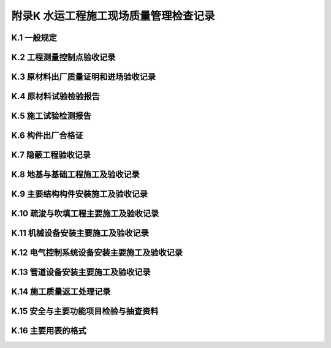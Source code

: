 附录K  水运工程施工现场质量管理检查记录
=============================================

.. raw:: html

  <h2 id="test111">附录K  水运工程质量控制资料用表统一要求</h2>


K.1 一般规定
--------------------------------

.. raw:: html

 <p style="text-align:justify"><a href="#idK.1.0.1"> K.1.0.1</a> <span id="idK.1.0.1"> 工程质量控制资料应按本标准和相关标准的规定随工程施工进度同步形成，并应按本附录的规定进行收集和整理，作为工程质量的客观见证和质量检验与验收的依据。</span></p>
 <p style="text-align:justify"><a href="#idK.1.0.2"> K.1.0.2</a> <span id="idK.1.0.2"> 工程建设各方应按下列规定做好工程质量控制资料的形成、收集和整理。</span></p>
 <p style="text-align:justify"><a href="#idK.1.0.2.1"> K.1.0.2.1</a> <span id="idK.1.0.2.1"> 建设单位应向工程建设的设计、施工和监理等单位提供与工程建设有关的资料，并应对有关工程质量控制资料签署意见。</span></p>
 <p style="text-align:justify"><a href="#idK.1.0.2.2"> K.1.0.2.2</a> <span id="idK.1.0.2.2"> 勘察单位和设计单位应按合同要求提供勘察报告和设计文件，并对相关工程质量控制资料签署意见。</span></p>
 <p style="text-align:justify"><a href="#idK.1.0.2.3"> K.1.0.2.3</a> <span id="idK.1.0.2.3"> 监理单位应按合同和国家有关规定对工程质量控制资料的形成、收集和整理进行检查和审核，并应及时签署意见。</span></p>
 <p style="text-align:justify"><a href="#idK.1.0.2.4"> K.1.0.2.4</a> <span id="idK.1.0.2.4"> 试验检测机构应按试验检测程序和相关规定及时出具试验检测报告。</span></p>   
 <p style="text-align:justify"><a href="#idK.1.0.2.5"> K.1.0.2.5</a> <span id="idK.1.0.2.5"> 施工单位应建立健全工程质量控制资料管理岗位责任制，指定专门人员负责工程质量控制资料的形成、收集和整理，并应对其真实性、完整性和有效性负责。工程竣工前，应按竣工资料和归档的要求进行整理。</span></p> 
 <p style="text-align:justify"><a href="#idK.1.0.2.6"> K.1.0.2.6</a> <span id="idK.1.0.2.6"> 质量监督机构应按国家有关规定对工程质量控制资料的管理进行监督检查，对需签署意见的应及时签署意见。</span></p>
 <p style="text-align:justify"><a href="#idK.1.0.3"> K.1.0.3</a> <span id="idK.1.0.3"> 主要工程质量控制资料用表应采用本附录所规定的表格格式，对于本附录未包含和根据工程需要增加的，可参考本附录的规定制定和分类。</span></p>
 <p style="text-align:justify"><a href="#idK.1.0.4"> K.1.0.4</a> <span id="idK.1.0.4"> 工程质量控制资料用表的纸张和填写应符合下列要求。</span></p>
 <p style="text-align:justify"><a href="#idK.1.0.4.1"> K.1.0.4.1</a> <span id="idK.1.0.4.1"> 表格纸张规格应使用 A4 或 A3 纸。</span></p>
 <p style="text-align:justify"><a href="#idK.1.0.4.2"> K.1.0.4.2</a> <span id="idK.1.0.4.2"> 应用碳素墨水填写或打印。</span></p>
 <p style="text-align:justify"><a href="#idK.1.0.4.3"> K.1.0.4.3</a> <span id="idK.1.0.4.3"> 表格填写内容和有关人员的签字应齐全，需要公章的应加盖公章。</span></p>


K.2 工程测量控制点验收记录
--------------------------------

.. raw:: html

 <p style="text-align:justify"><a href="#idK.2.0.1"> K.2.0.1</a> <span id="idK.2.0.1"> 工程测量控制点、施工测量基线和水准点应有平面布设图和计算书。使用前应进行检查验收。</span></p>
 <p style="text-align:justify"><a href="#idK.2.0.2"> K.2.0.2</a> <span id="idK.2.0.2"> 工程测量控制点验收应采用表<a href="#figK.2.0.2.1">表K.2.0.2-1</a>，施工测量基线和水准点验收应采用<a href="#figK.2.0.2">K.2.0.2-2</a>。</span></p>

K.3 原材料出厂质量证明和进场验收记录
------------------------------------------------

.. raw:: html

 <p style="text-align:justify"><a href="#idK.3.0.1"> K.3.0.1</a> <span id="idK.3.0.1"> 供应单位提供的成品、半成品、构配件和设备等原材料的出厂质量证明文件应反映原材料的品种、规格、性能指标等，并应与实际进场材料相符。</span></p>
 <p style="text-align:justify"><a href="#idK.3.0.2"> K.3.0.2</a> <span id="idK.3.0.2"> 原材料进场后，施工单位应进行检查，填写进场验收记录，并报监理单位和建设单位共同进行验收；对于设备应做设备开箱检查记录。</span></p>
 <p style="text-align:justify"><a href="#idK.3.0.3"> K.3.0.3</a> <span id="idK.3.0.3"> 原材料、成品、半成品、构配件等进场验收应采用<a href="#figK.3.0.3.2">表K.3.0.3-2</a>，设备开箱检查记录应采用表<a href="#figK.3.0.3.3">表K.3.0.3-3</a>，并均应采用<a href="#figK.3.0.3.1">表K.3.0.3-1</a>进行汇总。</span></p>
 <p style="text-align:justify"><a href="#idK.3.0.4"> K.3.0.4</a> <span id="idK.3.0.4"> 原材料出厂合格证或质量证明文件的抄件或复印件应清楚，并应注明代表数量和供应日期。抄件或复印件中应有抄件人的签字和抄件单位的红色公章，并注明原件保存单位。</span></p>

K.4 原材料试验检验报告
------------------------------------------------

.. raw:: html

 <p style="text-align:justify"><a href="#idK.4.0.1"> K.4.0.1</a> <span id="idK.4.0.1"> 供应单位提供的成品、半成品、构配件和设备等原材料的出厂质量证明文件应反映原材料的品种、规格、性能指标等，并应与实际进场材料相符。</span></p>
 <p style="text-align:justify"><a href="#idK.4.0.2"> K.4.0.2</a> <span id="idK.4.0.2"> 原材料进场后，施工单位应进行检查，填写进场验收记录，并报监理单位和建设单位共同进行验收；对于设备应做设备开箱检查记录。</span></p>
 <p style="text-align:justify"><a href="#idK.4.0.3"> K.4.0.3</a> <span id="idK.4.0.3"> 原材料、成品、半成品、构配件等进场验收应采用<a href="#figK.3.0.3.2">表K.3.0.3-2</a>，设备开箱检查记录应采用表<a href="#figK.3.0.3.3">表K.3.0.3-3</a>，并均应采用<a href="#figK.3.0.3.1">表K.3.0.3-1</a>进行汇总。</span></p>
 <p style="text-align:justify"><a href="#idK.4.0.3.1"> K.4.0.3.1</a> <span id="idK.4.0.3.1"> 外加剂的进场复验报告应按其进场验收检验批提供。</span></p>
 <p style="text-align:justify"><a href="#idK.4.0.3.2"> K.4.0.3.2</a> <span id="idK.4.0.3.2"> 液态减水剂储存超过3 个月，松香热聚物型引气剂水溶液储存超过1 个月，使用前应重新取样检验。</span></p>
 <p style="text-align:justify"><a href="#idK.4.0.3.3"> K.4.0.3.3</a> <span id="idK.4.0.3.3"> 减水剂、早强剂、速凝剂和引气型减水剂检验报告应采用<a href="#figK.4.0.3.1">表K.4.0.3-1</a>。泵送剂检验报告应采用<a href="#figK.4.0.3.2">表K.4.0.3-2</a>。</span></p>
 <p style="text-align:justify"><a href="#idK.4.0.4"> K.4.0.4</a> <span id="idK.4.0.4"> 混凝土掺合料的检验报告应按其进场检验批提供。粉煤灰检验报告应采用<a href="#figK.4.0.4">表 K.4.0.4</a>。</span></p>
 <p style="text-align:justify"><a href="#idK.4.0.5"> K.4.0.5</a> <span id="idK.4.0.5"> 当采用非饮用水作为混凝土拌和用水时，应提供水质检验报告。水质检验报告应采用<a href="#figK.4.0.5">表 K.4.0.5</a>。</span></p>
 <p style="text-align:justify"><a href="#idK.4.0.6"> K.4.0.6</a> <span id="idK.4.0.6"> 钢筋的进场复验报告应符合下列规定。</span></p>
 <p style="text-align:justify"><a href="#idK.4.0.6.1"> K.4.0.6.1</a> <span id="idK.4.0.6.1"> 钢筋的进场复验报告应按其进场检验批提供。</span></p>
 <p style="text-align:justify"><a href="#idK.4.0.6.2"> K.4.0.6.2</a> <span id="idK.4.0.6.2"> 当钢筋检验结果达不到国家现行标准规定时，应双倍取样重新复验，复验合格后方准使用。复验报告应与第一次检验报告同时保存。</span></p>
 <p style="text-align:justify"><a href="#idK.4.0.6.3"> K.4.0.6.3</a> <span id="idK.4.0.6.3"> 钢筋检验报告汇总表应采用<a href="#figK.4.0.6.1">表 K.4.0.6-1</a>，钢筋力学工艺性能及化学成分检验报告应采用<a href="#figK.4.0.6.2">表 K.4.0.6-2</a>，预应力混凝土用钢绞线检验报告应采用<a href="#figK.4.0.6.3">表 K.4.0.6-3</a>，预应力用锚具、夹具和连接器检验报告应采用<a href="#figK.4.0.6.4">表 K.4.0.6-4</a>。</span></p>
 <p style="text-align:justify"><a href="#idK.4.0.7"> K.4.0.7</a> <span id="idK.4.0.7"> 钢材的复验报告应符合下列规定。</span></p>
 <p style="text-align:justify"><a href="#idK.4.0.7.1"> K.4.0.7.1</a> <span id="idK.4.0.7.1"> 对需要进行复验的钢材应按检验批提供钢材检验报告。</span></p>
 <p style="text-align:justify"><a href="#idK.4.0.7.2"> K.4.0.7.2</a> <span id="idK.4.0.7.2"> 当复验结果达不到国家现行标准规定时，必须双倍取样复验，复验合格后方准使用。复验报告应与第一次检验报告同时保存。</span></p>
 <p style="text-align:justify"><a href="#idK.4.0.7.3"> K.4.0.7.3</a> <span id="idK.4.0.7.3"> 钢材检验报告应采用<a href="#figK.4.0.7">表 K.4.0.7。</a></span></p>
 <p style="text-align:justify"><a href="#idK.4.0.8"> K.4.0.8</a> <span id="idK.4.0.8"> 高强度螺栓检验报告应采用<a href="#figK.4.0.8.1">表 K.4.0.8-1 </a>和<a href="#figK.4.0.8.2">表 K.4.0.8-2</a>。</span></p>
 <p style="text-align:justify"><a href="#idK.4.0.8"> K.4.0.9</a> <span id="idK.4.0.9"> 沥青的检验报告应采用<a href="#figK.4.0.9">表 K.4.0.9</a>。</span></p>
 <p style="text-align:justify"><a href="#idK.4.0.10"> K.4.0.10</a> <span id="idK.4.0.10"> 土工织物检验报告应采用<a href="#figK.4.0.10">表 K.4.0.10</a>。</span></p>
 <p style="text-align:justify"><a href="#idK.4.0.11"> K.4.0.11</a> <span id="idK.4.0.11"> 塑料排水板检验报告应采用<a href="#figK.4.0.11">表 K.4.0.11</a>。</span></p>
 <p style="text-align:justify"><a href="#idK.4.0.12"> K.4.0.12</a> <span id="idK.4.0.12"> 石灰检验报告可采用<a href="#figK.4.0.12">表 K.4.0.12</a>。</span></p>
 <p style="text-align:justify"><a href="#idK.4.0.13"> K.4.0.13</a> <span id="idK.4.0.13"> 用于砂井、砂垫层、回填和稳定土等材料的检验报告，可采用上述相应表格，其检验项目及要求应按设计要求确定。</span></p>

K.5 施工试验检测报告
------------------------------------------------

.. raw:: html

 <p style="text-align:justify"><a href="#idK.5.0.1"> K.5.0.1</a> <span id="idK.5.0.1"> 混凝土和砂浆配合比设计报告应符合下列规定。</span></p>
 <p style="text-align:justify"><a href="#idK.5.0.1.1"> K.5.0.1.1</a> <span id="idK.5.0.1.1"> 混凝土和砂浆的配合比设计报告应由具备相应能力等级的试验检测单位设计、签发。</span></p>
 <p style="text-align:justify"><a href="#idK.5.0.1.2"> K.5.0.1.2</a> <span id="idK.5.0.1.2"> 混凝土配合比设计报告应采用<a href="#figK.5.0.1.1">表 K.5.0.1-1</a>，砂浆配合比设计报告应采用<a href="#figK.5.0.1.2">表 K.5.0.1-2</a>。</span></p>
 <p style="text-align:justify"><a href="#idK.5.0.2"> K.5.0.2</a> <span id="idK.5.0.2"> 混凝土抗压强度和抗折强度检验报告应符合下列规定。</span></p>
 <p style="text-align:justify"><a href="#idK.5.0.2.1"> K.5.0.2.1</a> <span id="idK.5.0.2.1"> 施工现场试验室的混凝土抗压强度和抗折强度检验报告可采用<a href="#figK.5.0.2.1">表 K.5.0.2-1</a>或<a href="#figK.5.0.2.2">表 K.5.0.2-2</a>。</span></p>
 <p style="text-align:justify"><a href="#idK.5.0.2.2"> K.5.0.2.2</a> <span id="idK.5.0.2.2"> 试验检测机构接受委托检验的混凝土抗压强度和抗折强度检验报告应采用<a href="#figK.5.0.2.2">表 K.5.0.2-2</a>，其汇总记录应采用<a href="#figK.5.0.2.1">表 K.5.0.2-1</a>。</span></p>
 <p style="text-align:justify"><a href="#idK.5.0.3"> K.5.0.3</a> <span id="idK.5.0.3"> 水泥砂浆抗压强度检验报告应采用<a href="#figK.5.0.3">表 K.5.0.3</a>。</span></p>
 <p style="text-align:justify"><a href="#idK.5.0.4"> K.5.0.4</a> <span id="idK.5.0.4"> 混凝土抗冻检验报告应采用<a href="#figK.5.0.4">表 K.5.0.4</a>。</span></p>
 <p style="text-align:justify"><a href="#idK.5.0.5"> K.5.0.5</a> <span id="idK.5.0.5"> 混凝土抗渗检验报告应采用<a href="#figK.5.0.5">表 K.5.0.5</a>。</span></p>
 <p style="text-align:justify"><a href="#idK.5.0.6"> K.5.0.6</a> <span id="idK.5.0.6"> 混凝土联锁块检验报告应采用<a href="#figK.5.0.6">表 K.5.0.6</a>。</span></p>
 <p style="text-align:justify"><a href="#idK.5.0.7"> K.5.0.7</a> <span id="idK.5.0.7"> 混凝土强度评定报告应符合下列规定。</span></p>
 <p style="text-align:justify"><a href="#idK.5.0.7.1"> K.5.0.7.1</a> <span id="idK.5.0.7.1"> 凝土强度评定应按验收批进行。</span></p>
 <p style="text-align:justify"><a href="#idK.5.0.7.2"> K.5.0.7.2</a> <span id="idK.5.0.7.2"> 混凝土验收批应按同一强度等级、配合比和生产工艺基本相同进行划分。现浇混凝土宜按分项工程划分验收批，预制混凝土构件宜按月划分验收批。</span></p>
 <p style="text-align:justify"><a href="#idK.5.0.7.3"> K.5.0.7.3</a> <span id="idK.5.0.7.3"> 混凝土强度评定应采用<a href="#figK.5.0.7.1">表 K.5.0.7-1</a>，混凝土强度统计应采用<a href="#figK.5.0.7.2">表 K.5.0.7-2</a>。</span></p>
 <p style="text-align:justify"><a href="#idK.5.0.8"> K.5.0.8</a> <span id="idK.5.0.8"> 混凝土氯离子含量评估报告应符合下列规定。</span></p>
 <p style="text-align:justify"><a href="#idK.5.0.8.1"> K.5.0.8.1</a> <span id="idK.5.0.8.1"> 当使用海砂、含有氯盐的水、外加剂等拌制混凝土时，应提供混凝土氯离子含量评估报告。</span></p>
 <p style="text-align:justify"><a href="#idK.5.0.8.2"> K.5.0.8.2</a> <span id="idK.5.0.8.2"> 混凝土氯离子总含量评估报告应采用<a href="#figK.5.0.8">表K.5.0.8</a>。</span></p>
 <p style="text-align:justify"><a href="#idK.5.0.9"> K.5.0.9</a> <span id="idK.5.0.9"> 高性能混凝土抗氯离子渗透性能检验报告应符合下列规定。</span></p>
 <p style="text-align:justify"><a href="#idK.5.0.9.1"> K.5.0.9.1</a> <span id="idK.5.0.9.1"> 采用电通量法试验时，检验报告应采用<a href="#figK.5.0.9">表K.5.0.9</a>。</span></p>
 <p style="text-align:justify"><a href="#idK.5.0.9.2"> K.5.0.9.2</a> <span id="idK.5.0.9.2"> 计有要求用渗透系数法试验时，检验报告可参考上述表制定。</span></p>
 <p style="text-align:justify"><a href="#idK.5.0.10"> K.5.0.10</a> <span id="idK.5.0.10"> 钢筋焊接和钢筋机械连接检验报告应符合下列规定。</span></p>
 <p style="text-align:justify"><a href="#idK.5.0.10.1"> K.5.0.10.1</a> <span id="idK.5.0.10.1"> 钢筋接头的检验报告应按检验批提供。</span></p>
 <p style="text-align:justify"><a href="#idK.5.0.10.2"> K.5.0.10.2</a> <span id="idK.5.0.10.2"> 当接头力学及工艺性能检验结果达不到国家现行标准规定时，应双倍取样重新复验，复验合格后方准使用。复验报告应与第一次检验报告同时保存。</span></p>
 <p style="text-align:justify"><a href="#idK.5.0.10.3"> K.5.0.10.3</a> <span id="idK.5.0.10.3"> 机械连接接头所用连接件应有出厂质量证明文件及生产厂家提供的接头型式检验报告。</span></p>
 <p style="text-align:justify"><a href="#idK.5.0.10.4"> K.5.0.10.4</a> <span id="idK.5.0.10.4"> 钢筋焊接力学及工艺性能检验报告应采用<a href="#figK.5.0.10.1">表 K.5.0.10-1</a>，钢筋机械连接接头单向拉伸性能检验报告应采用<a href="#figK.5.0.10.2">表 K.5.0.10-2</a>。</span></p>
 <p style="text-align:justify"><a href="#idK.5.0.11"> K.5.0.11</a> <span id="idK.5.0.11"> 冷拉钢筋力学和工艺性能检验报告应采用<a href="#figK.5.0.11">表K.5.0.11</a>。</span></p>
 <p style="text-align:justify"><a href="#idK.5.0.12"> K.5.0.12</a> <span id="idK.5.0.12"> 钢结构焊接探伤检验报告应符合下列规定。</span></p>
 <p style="text-align:justify"><a href="#idK.5.0.12.1"> K.5.0.12.1</a> <span id="idK.5.0.12.1"> 当设计要求全焊透的一、二级焊缝时，应采用超声波探伤进行内部缺陷检验，超声波不能对缺陷做出判断时，应采用 X 射线探伤。</span></p>
 <p style="text-align:justify"><a href="#idK.5.0.12.2"> K.5.0.12.2</a> <span id="idK.5.0.12.2"> 超声波探伤检验报告应采用<a href="#figK.5.0.12.1">表K.5.0.12-1</a>，X 射线探伤报告应采用<a href="#figK.5.0.12.2">表K.5.0.12-2</a>。</span></p>
 <p style="text-align:justify"><a href="#idK.5.0.13"> K.5.0.13</a> <span id="idK.5.0.13"> 土击实试验报告和土干密度检验报告应符合下列规定。</span></p>
 <p style="text-align:justify"><a href="#idK.5.0.13.1"> K.5.0.13.1</a> <span id="idK.5.0.13.1"> 土干密度检验应按施工段提供。</span></p>
 <p style="text-align:justify"><a href="#idK.5.0.13.2"> K.5.0.13.2</a> <span id="idK.5.0.13.2"> 土干密度检验报告中应注明土样的层次、取样点号，并附取样平面简图。</span></p>
 <p style="text-align:justify"><a href="#idK.5.0.13.3"> K.5.0.13.3</a> <span id="idK.5.0.13.3"> 土干密度检验报告汇总表应采用<a href="#figK.5.0.13.1">表K.5.0.13-1</a>，土击实试验报告应采用<a href="#figK.5.0.13.2">表K.5.0.13-2</a>，土压实度检验报告应采用<a href="#figK.5.0.13.3">表K.5.0.13-3</a>。</span></p>
 <p style="text-align:justify"><a href="#idK.5.0.14"> K.5.0.14</a> <span id="idK.5.0.14"> 稳定土配合比设计报告应符合下列规定。</span></p>
 <p style="text-align:justify"><a href="#idK.5.0.14.1"> K.5.0.14.1</a> <span id="idK.5.0.14.1"> 稳定土配合比设计报告应由具备相应能力等级的试验检测机构设计、签发。</span></p>
 <p style="text-align:justify"><a href="#idK.5.0.14.2"> K.5.0.14.2</a> <span id="idK.5.0.14.2"> 稳定土配合比设计报告应采用<a href="#figK.5.0.14">表K.5.0.14</a>。</span></p>
 <p style="text-align:justify"><a href="#idK.5.0.15"> K.5.0.15</a> <span id="idK.5.0.15"> 稳定土无侧限抗压强度检验报告应采用<a href="#figK.5.0.15">表K.5.0.15</a>。</span></p>

K.6 构件出厂合格证
------------------------------------------------

.. raw:: html

 <p style="text-align:justify"><a href="#idK.6.0.1"> K.6.0.1</a> <span id="idK.6.0.1"> 预制构件的出场合格证应符合下列规定。</span></p>
 <p style="text-align:justify"><a href="#idK.6.0.1.1"> K.6.0.1.1</a> <span id="idK.6.0.1.1"> 混凝土构件和钢构件出场应按出厂批次提供预制构件出场合格证。</span></p>
 <p style="text-align:justify"><a href="#idK.6.0.1.2"> K.6.0.1.2</a> <span id="idK.6.0.1.2"> 施工单位预制场生产的混凝土构件出厂合格证应采用<a href="#figK.6.0.1.1">表 K.6.0.1-1</a>，钢构件出厂合格证应采用<a href="#figK.6.0.1.2">表 K.6.0.1-2</a>。专业厂家生产的构件出场合格证可按合同规定或厂家的标准执行。</span></p>

K.7 隐蔽工程验收记录
------------------------------------------------

.. raw:: html

 <p style="text-align:justify"><a href="#idK.7.0.1"> K.7.0.1</a> <span id="idK.7.0.1"> 隐蔽工程验收记录应符合下列规定。</span></p>
 <p style="text-align:justify"><a href="#idK.7.0.1.1"> K.7.0.1.1</a> <span id="idK.7.0.1.1"> 隐蔽工程验收的内容应满足设计要求并应符合国家现行标准的有关规定。</span></p>
 <p style="text-align:justify"><a href="#idK.7.0.1.2"> K.7.0.1.2</a> <span id="idK.7.0.1.2"> 验收项目的质量情况应描述清楚，有关试验检测的内容应注明检验报告编号。</span></p>
 <p style="text-align:justify"><a href="#idK.7.0.1.3"> K.7.0.1.3</a> <span id="idK.7.0.1.3"> 验收意见栏中应注明是否允许进行下一工序施工的结论性意见。</span></p>
 <p style="text-align:justify"><a href="#idK.7.0.1.4"> K.7.0.1.4</a> <span id="idK.7.0.1.4"> 参加验收的有关单位及负责人应在验收记录表的相应栏目中签字确认。</span></p>
 <p style="text-align:justify"><a href="#idK.7.0.1.5"> K.7.0.1.5</a> <span id="idK.7.0.1.5"> 隐蔽工程验收记录可采用<a href="#figK.7.0.1.2">表 K.7.0.1-2</a>并应采用<a href="#figK.7.0.1.1">表 K.7.0.1-1</a>进行汇总。</span></p>
 <p style="text-align:justify;text-indent:2em;" > 钢筋和预应力等工程的隐蔽工程验收记录可参照通用记录的表格制定专项隐蔽工程验收记录；检查数据较多的隐蔽工程验收项目，也可采用施工综合记录表或分项工程质量检验评定表作为隐蔽工程验收记录表的附件。</p>

K.8 地基与基础工程施工及验收记录
------------------------------------------------

.. raw:: html

 <p style="text-align:justify"><a href="#idK.8.0.1"> K.8.0.1</a> <span id="idK.8.0.1"> 基槽和基坑开挖施工及验收记录应符合下列规定。</span></p>
 <p style="text-align:justify"><a href="#idK.8.0.1.1"> K.8.0.1.1</a> <span id="idK.8.0.1.1"> 基槽和基坑开挖应有断面测量验收记录。水下基槽和陆上大型基坑应有开挖断面图。</span></p>
 <p style="text-align:justify"><a href="#idK.8.0.1.2"> K.8.0.1.2</a> <span id="idK.8.0.1.2"> 码头水下基槽开挖断面测量验收记录应采用<a href="#figK.8.0.1">表 K.8.0.1</a>。其他基槽、基坑和岸坡开挖可参照使用。</span></p>
 <p style="text-align:justify"><a href="#idK.8.0.2"> K.8.0.2</a> <span id="idK.8.0.2"> 水下抛石基床夯实和整平验收记录应符合下列规定。</span></p>
 <p style="text-align:justify"><a href="#idK.8.0.2.1"> K.8.0.2.1</a> <span id="idK.8.0.2.1"> 连续基床每一夯实施工段且不大于 100 Km 进行一次验收；墩式基床每一个墩进行一次验收。</span></p>
 <p style="text-align:justify"><a href="#idK.8.0.2.2"> K.8.0.2.2</a> <span id="idK.8.0.2.2"> 水下抛石基床夯实验收记录应采用<a href="#figK.8.0.2.1">表 K.8.0.2-1</a>或<a href="#figK.8.0.2.2">表 K.8.0.2-2</a>；水下抛石基床整平记录应采用<a href="#figK.8.0.2.3">表 K.8.0.2-3</a>。</span></p>
 <p style="text-align:justify"><a href="#idK.8.0.3"> K.8.0.3</a> <span id="idK.8.0.3"> 击沉桩记录应符合下列规定。</span></p>
 <p style="text-align:justify"><a href="#idK.8.0.3.1"> K.8.0.3.1</a> <span id="idK.8.0.3.1"> 方桩和管桩锤击沉桩应逐根填写锤击沉桩记录，施工结束后应整理沉桩综合记录；板桩沉桩应有综合记录。</span></p>
 <p style="text-align:justify"><a href="#idK.8.0.3.2"> K.8.0.3.2</a> <span id="idK.8.0.3.2"> 锤击沉桩记录填写应满足下列要求。</span></p>
 <ol>
 <li>桩位编号与设计编号一致；</li>
 <li>表中的桩偏位为沉桩结束摘替打时的桩偏位值；</li>
 <li>沉桩过程中如发生溜桩、断桩或沉桩中途停止等异常情况，在备注栏注明。</li>
 </ol>
 <p style="text-align:justify"><a href="#idK.8.0.3.3"> K.8.0.3.3</a> <span id="idK.8.0.3.3"> 锤方桩和管桩的锤击沉桩综合记录应采用<a href="#figK.8.0.3.1">表 K.8.0.3-1</a>，表中的桩顶偏位为“夹桩铺底”后的桩顶偏位实测值。如发生断桩和补桩应在备注栏注明。锤击沉桩记录应采用<a href="#figK.8.0.3.2">表 K.8.0.3-2</a>。</span></p>
 <p style="text-align:justify"><a href="#idK.8.0.3.4"> K.8.0.3.4</a> <span id="idK.8.0.3.4"> 板桩沉桩综合记录应采用<a href="#figK.8.0.3.3">表 K.8.0.3-3</a>，如板桩墙出现不连锁情况，应在备注栏注明。</span></p>
 <p style="text-align:justify"><a href="#idK.8.0.4"> K.8.0.4</a> <span id="idK.8.0.4"> 灌注桩施工记录应符合下列规定。</span></p>
 <p style="text-align:justify"><a href="#idK.8.0.4.1"> K.8.0.4.1</a> <span id="idK.8.0.4.1"> 灌注桩施工应逐根填写成孔施工记录、隐蔽工程验收记录和水下混凝土施工记录，完工后应填写综合记录。</span></p>
 <p style="text-align:justify"><a href="#idK.8.0.4.2"> K.8.0.4.2</a> <span id="idK.8.0.4.2"> 灌注桩施工综合记录应采用<a href="#figK.8.0.4.1">表 K.8.0.4-1</a>；灌注桩成孔施工记录应采用<a href="#figK.8.0.4.2">表 K.8.0.4-2</a>；灌注桩隐蔽工程验收记录应采用<a href="#figK.8.0.4.3">表 K.8.0.4-3</a>；灌注桩水下混凝土施工记录应采用<a href="#figK.8.0.4.4">表 K.8.0.4-4</a>。</span></p>
 <p style="text-align:justify"><a href="#idK.8.0.4.3"> K.8.0.4.3</a> <span id="idK.8.0.4.3"> 嵌岩桩的施工记录应按桩的类型分别填写管桩和灌注桩施工记录。</span></p>
 <p style="text-align:justify"><a href="#idK.8.0.5"> K.8.0.5</a> <span id="idK.8.0.5"> 地下连续墙施工记录应符合下列规定。</span></p>
 <p style="text-align:justify"><a href="#idK.8.0.5.1"> K.8.0.5.1</a> <span id="idK.8.0.5.1"> 地下连续墙施工应逐段填写成槽施工记录、隐蔽工程验收记录和水下混凝土施工记录，完工后应填写综合记录。</span></p>
 <p style="text-align:justify"><a href="#idK.8.0.5.2"> K.8.0.5.2</a> <span id="idK.8.0.5.2"> 地下连续墙施工综合记录应采用<a href="#figK.8.0.5.1">表 K.8.0.5-1</a>；成槽施工记录应采用<a href="#figK.8.0.5.2">表 K.8.0.5-2</a>；隐蔽工程验收记录应采用<a href="#figK.8.0.5.3">表 K.8.0.5-3</a>；水下混凝土施工记录应采用<a href="#figK.8.0.5.4">表 K.8.0.5-4</a>。</span></p>
 <p style="text-align:justify"><a href="#idK.8.0.6"> K.8.0.6</a> <span id="idK.8.0.6"> 砂桩、砂井、碎石桩、水泥搅拌桩、旋喷桩和高压注浆等地基基础处理应有单桩或处理单元的施工记录和综合施工记录，其记录表格格式可按设计要求和施工规程制定。</span></p>

K.9 主要结构构件安装施工及验收记录
------------------------------------------------

.. raw:: html

 <p style="text-align:justify"><a href="#idK.9.0.1"> K.9.0.1</a> <span id="idK.9.0.1"> 沉箱、空心块体、扶壁和半圆体等构件的安装记录应符合下列规定。</span></p>
 <p style="text-align:justify"><a href="#idK.9.0.1.1"> K.9.0.1.1</a> <span id="idK.9.0.1.1"> 构件安装应填写安装综合记录。</span></p>
 <p style="text-align:justify"><a href="#idK.9.0.1.2"> K.9.0.1.2</a> <span id="idK.9.0.1.2"> 沉箱和空心块体的安装综合记录应采用<a href="#figK.9.0.1.1">表 K.9.0.1-1</a>。沉箱安装的偏差应以沉箱灌满水经 1～2 个低潮后所测量的数值为准。</span></p>
 <p style="text-align:justify"><a href="#idK.9.0.1.3"> K.9.0.1.3</a> <span id="idK.9.0.1.3"> 扶壁安装综合记录应采用<a href="#figK.9.0.1.2">表 K.9.0.1-2</a>，半圆体安装综合记录应采用<a href="#figK.9.0.1.3">表 K.9.0.1-3</a>。</span></p>
 <p style="text-align:justify"><a href="#idK.9.0.2"> K.9.0.2</a> <span id="idK.9.0.2"> 方块安装记录应符合下列规定。</span></p>
 <p style="text-align:justify"><a href="#idK.9.0.2.1"> K.9.0.2.1</a> <span id="idK.9.0.2.1"> 方块安装应分段、分层填写安装综合记录。</span></p>
 <p style="text-align:justify"><a href="#idK.9.0.2.2"> K.9.0.2.2</a> <span id="idK.9.0.2.2"> 方块的安装综合记录应采用<a href="#figK.9.0.2.1">表 K.9.0.2-1</a>；卸荷板安装综合记录应采用<a href="#figK.9.0.2.2">表 K.9.0.2-2</a>。</span></p>
 <p style="text-align:justify"><a href="#idK.9.0.3"> K.9.0.3</a> <span id="idK.9.0.3"> 梁、板等构件的安装综合记录应符合下列规定。</span></p>
 <p style="text-align:justify"><a href="#idK.9.0.3.1"> K.9.0.3.1</a> <span id="idK.9.0.3.1"> 有焊接要求的构件，其焊接情况应在备注中注明。</span></p>
 <p style="text-align:justify"><a href="#idK.9.0.3.2"> K.9.0.3.2</a> <span id="idK.9.0.3.2"> 梁的安装综合记录应采用<a href="#figK.9.0.3.1">表 K.9.0.3-1</a>；板的安装综合记录应采用<a href="#figK.9.0.3.2">表 K.9.0.3-2</a>。</span></p>
 <p style="text-align:justify"><a href="#idK.9.0.4"> K.9.0.4</a> <span id="idK.9.0.4"> 板桩码头锚碇拉杆安装综合记录应采用<a href="#figK.9.0.4">表 K.9.0.4</a>。</span></p> 
 <p style="text-align:justify"><a href="#idK.9.0.5"> K.9.0.5</a> <span id="idK.9.0.5"> 门机、装卸桥、火车等轨道安装综合记录应采用<a href="#figK.9.0.5">表 K.9.0.5</a>。</span></p>

K.10 疏浚与吹填工程主要施工及验收记录
------------------------------------------------

.. raw:: html

 <p style="text-align:justify"><a href="#idK.10.0.1"> K.10.0.1</a> <span id="idK.10.0.1"> 疏浚与吹填工程完工后应按下列规定提供质量检验成果验收记录，并作为单位工程质量检验记录的附件。</span></p>
 <p style="text-align:justify"><a href="#idK.10.0.1.1"> K.10.0.1.1</a> <span id="idK.10.0.1.1"> 基建性和一次性维护疏浚工程质量检验成果表应采用<a href="#figK.10.0.1.1">表 K.10.0.1-1</a>。</span></p>
 <p style="text-align:justify"><a href="#idK.10.0.1.2"> K.10.0.1.2</a> <span id="idK.10.0.1.2"> 挖岩与清渣工程质量检验成果表应采用<a href="#figK.10.0.1.2">表 K.10.0.1-2</a>。</span></p>
 <p style="text-align:justify"><a href="#idK.10.0.1.3"> K.10.0.1.3</a> <span id="idK.10.0.1.3"> 沿海常年维护性疏浚工程质量检验表应采用<a href="#figK.10.0.1.3">表 K.10.0.1-3</a>。</span></p>
 <p style="text-align:justify"><a href="#idK.10.0.1.4"> K.10.0.1.4</a> <span id="idK.10.0.1.4"> 沿海常年维护性疏浚工程质量检验成果表应采用<a href="#figK.10.0.1.4">表 K.10.0.1-4</a>。</span></p>
 <p style="text-align:justify"><a href="#idK.10.0.1.5"> K.10.0.1.5</a> <span id="idK.10.0.1.5"> 内河常年维护性疏浚工程质量检验表应采用<a href="#figK.10.0.1.5">表 K.10.0.1-5</a>。</span></p>
 <p style="text-align:justify"><a href="#idK.10.0.1.6"> K.10.0.1.6</a> <span id="idK.10.0.1.6"> 内河常年维护性疏浚工程质量检验成果表应采用<a href="#figK.10.0.1.6">表 K.10.0.1-6</a>。</span></p>
 <p style="text-align:justify"><a href="#idK.10.0.1.7"> K.10.0.1.7</a> <span id="idK.10.0.1.7"> 吹填工程质量检验成果表应采用<a href="#figK.10.0.1.7">表 K.10.0.1-7</a>。</span></p>     

K.11 机械设备安装主要施工及验收记录
------------------------------------------------

.. raw:: html

 <p style="text-align:justify"><a href="#idK.11.0.1"> K.11.0.1</a> <span id="idK.11.0.1"> 液压管路压力和严密性试验记录应采用<a href="#figK.11.0.1">表 K.11.0.1</a>。</span></p>
 
K.12 电气控制系统设备安装主要施工及验收记录
------------------------------------------------

.. raw:: html

 <p style="text-align:justify"><a href="#idK.12.0.1"> K.12.0.1</a> <span id="idK.12.0.1"> 直埋和缆沟电缆隐蔽工程验收记录应采用<a href="#figK.12.0.1">表 K.12.0.1</a>。</span></p>
 <p style="text-align:justify"><a href="#idK.12.0.2"> K.12.0.2</a> <span id="idK.12.0.2"> 电气线路和电气设备绝缘电阻测试记录应采用<a href="#figK.12.0.2">表 K.12.0.2</a>。</span></p>
 <p style="text-align:justify"><a href="#idK.12.0.3"> K.12.0.3</a> <span id="idK.12.0.3"> 电气接地装置接地电阻测试记录应采用<a href="#figK.12.0.3">表 K.12.0.3</a>。</span></p>
 <p style="text-align:justify"><a href="#idK.12.0.4"> K.12.0.4</a> <span id="idK.12.0.4"> 人工接地体隐蔽工程验收记录应采用<a href="#figK.12.0.4">表 K.12.0.4</a>。</span></p>
 <p style="text-align:justify"><a href="#idK.12.0.5"> K.12.0.5</a> <span id="idK.12.0.5"> 接地装置、避雷、等电位隐蔽工程验收记录应采用<a href="#figK.12.0.5">表 K.12.0.5</a>。</span></p>
 <p style="text-align:justify"><a href="#idK.12.0.6"> K.12.0.6</a> <span id="idK.12.0.6"> 低压电气设备交接试验记录应采用<a href="#figK.12.0.6.2">表 K.12.0.6-2</a>；高压及专用低压设备交接试验记录可采用厂家提供的试验记录，并均应采用<a href="#figK.12.0.6.1">表 K.12.0.6-1</a>汇总。</span></p>

K.13 管道设备安装主要施工及验收记录
------------------------------------------------

.. raw:: html

 <p style="text-align:justify"><a href="#idK.13.0.1"> K.13.0.1</a> <span id="idK.13.0.1"> 承压管道、阀门强度及严密性试验记录应采用<a href="#figK.13.0.1">表 K.13.0.1</a>。</span></p>
 <p style="text-align:justify"><a href="#idK.13.0.2"> K.13.0.2</a> <span id="idK.13.0.2"> 非承压管道灌水试验记录应采用<a href="#figK.13.0.2">表 K.13.0.2</a>。</span></p>
 <p style="text-align:justify"><a href="#idK.13.0.3"> K.13.0.3</a> <span id="idK.13.0.3"> 排水管道通球试验记录应采用<a href="#figK.13.0.4">表 K.13.0.4</a>。</span></p>

K.14 施工质量返工处理记录
------------------------------------------------

.. raw:: html

 <p style="text-align:justify"><a href="#idK.14.0.1"> K.14.0.1</a> <span id="idK.14.0.1"> 施工质量返工记录应符合下列规定。</span></p>
 <p style="text-align:justify"><a href="#idK.14.0.1.1"> K.14.0.1.1</a> <span id="idK.14.0.1.1"> 工程结构构件在施工过程中出现不符合本标准规定，需要进行局部返工、加固、补强时，应填写施工质量返工记录。</span></p>
 <p style="text-align:justify"><a href="#idK.14.0.1.2"> K.14.0.1.2</a> <span id="idK.14.0.1.2"> 施工质量返工记录应采用<a href="#figK.14.0.1">表 K.14.0.1</a>。</span></p>

K.15 安全与主要功能项目检验与抽查资料
------------------------------------------------

.. raw:: html

 <p style="text-align:justify"><a href="#idK.15.0.1"> K.15.0.1</a> <span id="idK.15.0.1"> 工程竣工整体尺度测量报告应符合下列规定。</span></p>
 <p style="text-align:justify"><a href="#idK.15.0.1.1"> K.15.0.1.1</a> <span id="idK.15.0.1.1"> 工码头、防波堤、护岸、船闸、干船坞、道路、堆场、航道整治和航标等建筑物竣工后均应进行工程竣工整体尺度测量，并应提供工程竣工整体尺度测量报告。</span></p>
 <p style="text-align:justify"><a href="#idK.15.0.1.2"> K.15.0.1.2</a> <span id="idK.15.0.1.2"> 各类建筑物的竣工整体尺度测量报告，可按本标准的有关规定自行制定。</span></p>
 <p style="text-align:justify"><a href="#idK.15.0.2"> K.15.0.2</a> <span id="idK.15.0.2"> 疏浚与吹填工程竣工后应进行竣工测量，并应提供竣工断面及水深图与竣工地形测量图。</span></p>
 <p style="text-align:justify"><a href="#idK.15.0.3"> K.15.0.3</a> <span id="idK.15.0.3"> 水工建筑物沉降与位移测量记录应符合下列规定。</span></p>
 <p style="text-align:justify"><a href="#idK.15.0.3.1"> K.15.0.3.1</a> <span id="idK.15.0.3.1"> 施工过程中施工单位应按设计文件或施工组织设计的要求对建筑物及岸坡的沉降和位移情况进行观测和记录。工程竣工后，建设单位应按设计要求和有关规定继续进行观测。</span></p>
 <p style="text-align:justify"><a href="#idK.15.0.3.2"> K.15.0.3.2</a> <span id="idK.15.0.3.2"> 沉降和位移观测点的布置应合理，并应有平面图。</span></p>
 <p style="text-align:justify"><a href="#idK.15.0.3.3"> K.15.0.3.3</a> <span id="idK.15.0.3.3"> 沉降和位移观测应及时、连续，记录应真实、完整。</span></p>
 <p style="text-align:justify"><a href="#idK.15.0.3.4"> K.15.0.3.4</a> <span id="idK.15.0.3.4"> 沉降和位移观测汇总记录采用<a href="#figK.15.0.3.1">表 K.15.0.3-1</a>；沉降观测记录应采用<a href="#figK.15.0.3.2">表 K.15.0.3-2</a>；位移观测应采用<a href="#figK.15.0.3.3">表 K.15.0.3-3</a>。</span></p>
 <p style="text-align:justify"><a href="#idK.15.0.4"> K.15.0.4</a> <span id="idK.15.0.4"> 结构裂缝检查验收记录应符合下列规定。</span></p>
 <p style="text-align:justify"><a href="#idK.15.0.4.1"> K.15.0.4.1</a> <span id="idK.15.0.4.1"> 结构发生裂缝时，应对裂缝进行检测鉴定并填写结构裂缝检查验收记录。</span></p>
 <p style="text-align:justify"><a href="#idK.15.0.4.2"> K.15.0.4.2</a> <span id="idK.15.0.4.2"> 结构裂缝检查验收记录应采用<a href="#figK.15.0.4">表 K.15.0.4</a>。</span></p>
 <p style="text-align:justify"><a href="#idK.15.0.5"> K.15.0.5</a> <span id="idK.15.0.5"> 结构渗漏情况检查记录应符合下列规定。</span></p>
 <p style="text-align:justify"><a href="#idK.15.0.5.1"> K.15.0.5.1</a> <span id="idK.15.0.5.1"> 对有防渗要求的工程结构应对结构的防渗情况进行检查和记录。</span></p>
 <p style="text-align:justify"><a href="#idK.15.0.5.2"> K.15.0.5.2</a> <span id="idK.15.0.5.2"> 结构渗漏情况检查验收记录应采用<a href="#figK.15.0.5">表 K.15.0.5</a>。</span></p>
 <p style="text-align:justify"><a href="#idK.15.0.6"> K.15.0.6</a> <span id="idK.15.0.6"> 混凝土结构实体质量抽查检测记录应符合下列规定。</span></p>
 <p style="text-align:justify"><a href="#idK.15.0.6.1"> K.15.0.6.1</a> <span id="idK.15.0.6.1"> 钢筋保护层厚度检测报告应采用<a href="#figK.15.0.6.1">表 K.15.0.6-1</a>。</span></p>
 <p style="text-align:justify"><a href="#idK.15.0.6.2"> K.15.0.6.2</a> <span id="idK.15.0.6.2"> 混凝土抗氯离子渗透性能检测报告应采用<a href="#figK.15.0.6.2">表 K.15.0.6-2</a>。</span></p>
 <p style="text-align:justify"><a href="#idK.15.0.7"> K.15.0.7</a> <span id="idK.15.0.7"> 起重装卸设备安全装置质量检验记录应采用<a href="#figK.15.0.7">表 K.15.0.7</a>。</span></p>
 <p style="text-align:justify"><a href="#idK.15.0.8"> K.15.0.8</a> <span id="idK.15.0.8"> 输送设备安全装置质量检验记录应采用<a href="#figK.15.0.8">表 K.15.0.8</a>。</span></p>
 <p style="text-align:justify"><a href="#idK.15.0.7"> K.15.0.9</a> <span id="idK.15.0.9"> 液压和气动系统调试检验记录应采用<a href="#figK.15.0.9">表 K.15.0.9</a>。</span></p>
 <p style="text-align:justify"><a href="#idK.15.0.10"> K.15.0.10</a> <span id="idK.15.0.10"> 设备单机试运转记录应采用<a href="#figK.15.0.10">表 K.15.0.10</a>。</span></p>
 <p style="text-align:justify"><a href="#idK.15.0.11"> K.15.0.11</a> <span id="idK.15.0.11"> 单机空载试运转检验记录应采用<a href="#figK.15.0.11">表 K.15.0.11</a>。</span></p>
 <p style="text-align:justify"><a href="#idK.15.0.12"> K.15.0.12</a> <span id="idK.15.0.12"> 电气系统、设备试运转记录应采用<a href="#figK.15.0.12">表 K.15.0.12</a>。</span></p>
 <p style="text-align:justify"><a href="#idK.15.0.13"> K.15.0.13</a> <span id="idK.15.0.13"> 变电所试运行检验记录应采用<a href="#figK.15.0.13">表 K.15.0.13</a>。</span></p>
 <p style="text-align:justify"><a href="#idK.15.0.14"> K.15.0.14</a> <span id="idK.15.0.14"> 计算机系统试运行检验记录应按采用<a href="#figK.15.0.14">表 K.15.0.14</a>。</span></p>
 <p style="text-align:justify"><a href="#idK.15.0.15"> K.15.0.15</a> <span id="idK.15.0.15">管道及附属设备、消防管道检验记录应采用<a href="#figK.13.0.1">表 K.13.0.1</a>、<a href="#figK.13.0.2"> K.13.0.2</a> 和<a href="#figK.13.0.3"> K.13.0.3</a>。</span></p>
 <p style="text-align:justify"><a href="#idK.15.0.16"> K.15.0.16</a> <span id="idK.15.0.16"> 消防系统调试检验记录应符合下列规定。</span></p>
 <p style="text-align:justify"><a href="#idK.15.0.16.1"> K.15.0.16.1</a> <span id="idK.15.0.16.1"> 灾自动报警系统调试检验记录应采用<a href="#figK.15.0.16.1">表 K.15.0.16-1 </a>。</span></p>
 <p style="text-align:justify"><a href="#idK.15.0.16.2"> K.15.0.16.2</a> <span id="idK.15.0.16.2"> 消防报警阀调试检验记录应采用<a href="#figK.15.0.16.2">表 K.15.0.16-2 </a>。</span></p>
 <p style="text-align:justify"><a href="#idK.15.0.16.3"> K.15.0.16.3</a> <span id="idK.15.0.16.3"> 消防水泵调试检验记录应采用<a href="#figK.15.0.16.3">表 K.15.0.16-3 </a>。</span></p>
 <p style="text-align:justify"><a href="#idK.15.0.16.4"> K.15.0.16.4</a> <span id="idK.15.0.16.4"> 泡沫灭火系统调试检验记录应采用<a href="#figK.15.0.16.4">表 K.15.0.16-4 </a>。</span></p>
 <p style="text-align:justify"><a href="#idK.15.0.17"> K.15.0.17</a> <span id="idK.15.0.17"> 船闸设备试运行检测记录应符合下列规定。</span></p>
 <p style="text-align:justify"><a href="#idK.15.0.17.1"> K.15.0.17.1</a> <span id="idK.15.0.17.1"> 船闸设备运行系统联合试运行记录应采用<a href="#figK.15.0.17.1">表 K.15.0.17-1 </a></span></p>
 <p style="text-align:justify"><a href="#idK.15.0.17.2"> K.15.0.17.2</a> <span id="idK.15.0.17.2"> 闸门、阀门试运行检测记录应采用<a href="#figK.15.0.17.2">表 K.15.0.17-2 </a></span></p>
 <p style="text-align:justify"><a href="#idK.15.0.17.3"> K.15.0.17.3</a> <span id="idK.15.0.17.3"> 闸液压式启闭设备试运行检测记录应采用<a href="#figK.15.0.17.3">表 K.15.0.17-3 </a></span></p>
 <p style="text-align:justify"><a href="#idK.15.0.17.4"> K.15.0.17.4</a> <span id="idK.15.0.17.4"> 船闸机械式启闭机设备试运行记录应采用<a href="#figK.15.0.17.4">表 K.15.0.17-4 </a></span></p>
 <p style="text-align:justify"><a href="#idK.15.0.17.5"> K.15.0.17.5</a> <span id="idK.15.0.17.5"> 船闸闸门、阀门同步精度检测记录应采用<a href="#figK.15.0.17.5">表 K.15.0.17-5 </a></span></p>
 <p style="text-align:justify"><a href="#idK.15.0.17.6"> K.15.0.17.6</a> <span id="idK.15.0.17.6"> 船闸运行系统电气设备试运行记录应采用<a href="#figK.15.0.17.6">表 K.15.0.17-6 </a>。</span></p>   
 <p style="text-align:justify"><a href="#idK.15.0.18"> K.15.0.18</a> <span id="idK.15.0.18"> 航标助航效能测试记录应符合下列规定。</span></p>
 <p style="text-align:justify"><a href="#idK.15.0.18.1"> K.15.0.18.1</a> <span id="idK.15.0.18.1"> 航标助航效能测试记录应采用<a href="#figK.15.0.18.1">表 K.15.0.18-1 </a>。</span></p>
 <p style="text-align:justify"><a href="#idK.15.0.18.2"> K.15.0.18.2</a> <span id="idK.15.0.18.2"> 雷达应答器使用效果综合测试记录应采用<a href="#figK.15.0.18.2">表 K.15.0.18-2 </a>。</span></p>

K.16 主要用表的格式
------------------------------------------------

.. raw:: html

 <p style="text-align:justify"><a href="#idK.16.0.1"> K.16.0.1</a> <span id="idK.16.0.1"> 水运工程质量控制资料用表可采用<a href="#figK.2.0.2.1">表 K.2.0.2-1</a>～<a href="#figK.15.0.18.2">表 K.15.0.18-2 </a>的格式。</span></p>

     <style>
     #biaoge {
         border: 2px solid black;
         border-collapse: collapse;
         margin-bottom:1px;
        
      }
      th, td {
         padding-top: 5px;
         padding-bottom:5px;
         padding-left:5px;
         padding-right:5px;
         border: 1px solid black;
         
      }
      #eqzs {
         border: 0px;
      }
      #dhbg {
        vertical-align: middle;
      }
     </style>

		<table id="biaoge" style="font-family:times new roman">

         <caption style="caption-side:top;text-align: center;color:black" ><b style="text-align:center"> <div id="BK.16.0.1">表K.16.0.1 水运工程质量控制资料统一用表目录</b></caption>	
              
		    <tr>
		     <td  align="center" id="dhbg" width="100px">序号</td>
		     <td  align="center" id="dhbg" width="600px">表名</td>
         <td  align="center" id="dhbg" width="200px">表号</td>
		    </tr>
		    <tr>
         <td align="center" id="dhbg">01</td>
         <td align="center" id="dhbg">工程测量控制点验收记录</td>
         <td align="center" id="dhbg"><a href="#figK.2.0.2.1">表 K.2.0.2-1</a></td>
		    </tr>
		    </tr>
		    <tr>
         <td align="center" id="dhbg">02</td>
         <td align="center" id="dhbg">施工测量基线和水准点验收记录</td>
         <td align="center" id="dhbg"><a href="#figK.2.0.2.2">表 K.2.0.2-2</a></td>
		    </tr>
	      <tr>
         <td align="center" id="dhbg">03</td>
         <td align="center" id="dhbg">___________材料汇总表（通用）</td>
         <td align="center" id="dhbg"><a href="#figK.3.0.3.1">表 K.3.0.3-1</a></td>
		    </tr>
	      <tr>
         <td align="center" id="dhbg">04</td>
         <td align="center" id="dhbg">原材料（构配件）进场验收记录（通用）</td>
         <td align="center" id="dhbg"><a href="#figK.3.0.3.2">表 K.3.0.3-2</a></td>
		    </tr>
	      <tr>
         <td align="center" id="dhbg">05</td>
         <td align="center" id="dhbg">设备开箱检查记录</td>
         <td align="center" id="dhbg"><a href="#figK.3.0.3.3">表 K.3.0.3-3</a></td>
		    </tr>
	      <tr>
         <td align="center" id="dhbg">06</td>
         <td align="center" id="dhbg">水泥出厂质量证明和检验报告汇总表</td>
         <td align="center" id="dhbg"><a href="#figK.4.0.1.1">表 K.4.0.1-1</a></td>
		    </tr>
	      <tr>
         <td align="center" id="dhbg">07</td>
         <td align="center" id="dhbg">水泥检验报告</td>
         <td align="center" id="dhbg"><a href="#figK.4.0.1.2">表 K.4.0.1-2</a></td>
		    </tr>
	      <tr>
         <td align="center" id="dhbg">08</td>
         <td align="center" id="dhbg">混凝土用砂检验报告</td>
         <td align="center" id="dhbg"><a href="#figK.4.0.2.1">表 K.4.0.2-1</a></td>
		    </tr>
	      <tr>
         <td align="center" id="dhbg">09</td>
         <td align="center" id="dhbg">碎石(卵石)检验报告</td>
         <td align="center" id="dhbg"><a href="#figK.4.0.2.2">表 K.4.0.2-2</a></td>
		    </tr>
	      <tr>
         <td align="center" id="dhbg">10</td>
         <td align="center" id="dhbg">减水剂检验报告</td>
         <td align="center" id="dhbg"><a href="#figK.4.0.3.1">表 K.4.0.3-1</a></td>
		    </tr>
	      <tr>
         <td align="center" id="dhbg">11</td>
         <td align="center" id="dhbg">泵送剂检验报告</td>
         <td align="center" id="dhbg"><a href="#figK.4.0.3.2">表 K.4.0.3-2</a></td>
		    </tr>
	      <tr>
         <td align="center" id="dhbg">12</td>
         <td align="center" id="dhbg">粉煤灰检验报告</td>
         <td align="center" id="dhbg"><a href="#figK.4.0.4">表 K.4.0.4</a></td>
		    </tr>
	      <tr>
         <td align="center" id="dhbg">13</td>
         <td align="center" id="dhbg">水质检验报告</td>
         <td align="center" id="dhbg"><a href="#figK.4.0.5">表 K.4.0.5</a></td>
		    </tr>
	      <tr>
         <td align="center" id="dhbg">14</td>
         <td align="center" id="dhbg">钢筋(钢材)出厂合格证和检验报告汇总表</td>
         <td align="center" id="dhbg"><a href="#figK.4.0.6.1">表 K.4.0.6-1</a></td>
		    </tr>
	      <tr>
         <td align="center" id="dhbg">15</td>
         <td align="center" id="dhbg">钢筋力学工艺性能及化学成分检验报告</td>
         <td align="center" id="dhbg"><a href="#figK.4.0.6.2">表 K.4.0.6-2</a></td>
		    </tr>
	      <tr>
         <td align="center" id="dhbg">16</td>
         <td align="center" id="dhbg">预应力混凝土用钢绞线检验报告</td>
         <td align="center" id="dhbg"><a href="#figK.4.0.6.3">表 K.4.0.6-3</a></td>
		    </tr>
	      <tr>
         <td align="center" id="dhbg">17</td>
         <td align="center" id="dhbg">预应力筋用锚具、夹具和连接器检验报告</td>
         <td align="center" id="dhbg"><a href="#figK.4.0.6.4">表 K.4.0.6-4</a></td>
		    </tr>
	      <tr>
         <td align="center" id="dhbg">18</td>
         <td align="center" id="dhbg">钢材检验报告</td>
         <td align="center" id="dhbg"><a href="#figK.4.0.7">表 K.4.0.7</a></td>
		    </tr>
	      <tr>
         <td align="center" id="dhbg">19</td>
         <td align="center" id="dhbg">高强度螺栓连接副检验报告</td>
         <td align="center" id="dhbg"><a href="#figK.4.0.8.1">表 K.4.0.8-1</a></td>
		    </tr>
	      <tr>
         <td align="center" id="dhbg">20</td>
         <td align="center" id="dhbg">高强度螺栓检验报告</td>
         <td align="center" id="dhbg"><a href="#figK.4.0.8.2">表 K.4.0.8-2</a></td>
		    </tr>
	      <tr>
         <td align="center" id="dhbg">21</td>
         <td align="center" id="dhbg">沥青检验报告</td>
         <td align="center" id="dhbg"><a href="#figK.4.0.9">表 K.4.0.9</a></td>
		    </tr>
	      <tr>
         <td align="center" id="dhbg">22</td>
         <td align="center" id="dhbg">土工织物检验报告</td>
         <td align="center" id="dhbg"><a href="#figK.4.0.10">表 K.4.0.10</a></td>
		    </tr>
	      <tr>
         <td align="center" id="dhbg">23</td>
         <td align="center" id="dhbg">塑料排水板检验报告</td>
         <td align="center" id="dhbg"><a href="#figK.4.0.11">表 K.4.0.11</a></td>
		    </tr>
	      <tr>
         <td align="center" id="dhbg">24</td>
         <td align="center" id="dhbg">石灰检验报告</td>
         <td align="center" id="dhbg"><a href="#figK.4.0.12">表 K.4.0.12</a></td>
		    </tr>
	      <tr>
         <td align="center" id="dhbg">25</td>
         <td align="center" id="dhbg">混凝土配合比报告设计</td>
         <td align="center" id="dhbg"><a href="#figK.5.0.1.1">表 K.5.0.1-1</a></td>
		    </tr>
	      <tr>
         <td align="center" id="dhbg">26</td>
         <td align="center" id="dhbg">砂浆配合比设计报告</td>
         <td align="center" id="dhbg"><a href="#figK.5.0.1.2">表 K.5.0.1-2</a></td>
		    </tr>
	      <tr>
         <td align="center" id="dhbg">27</td>
         <td align="center" id="dhbg">混凝土抗压(抗折)强度现场检验报告汇总表</td>
         <td align="center" id="dhbg"><a href="#figK.5.0.2.1">表 K.5.0.2-1</a></td>
		    </tr>
	      <tr>
         <td align="center" id="dhbg">28</td>
         <td align="center" id="dhbg">混凝土抗压(抗折)强度检验报告</td>
         <td align="center" id="dhbg"><a href="#figK.5.0.2.2">表 K.5.0.2-2</a></td>
		    </tr>
	      <tr>
         <td align="center" id="dhbg">29</td>
         <td align="center" id="dhbg">水泥砂浆抗压强度检验报告</td>
         <td align="center" id="dhbg"><a href="#figK.5.0.3">表 K.5.0.3</a></td>
		    </tr>
	      <tr>
         <td align="center" id="dhbg">30</td>
         <td align="center" id="dhbg">混凝土抗冻检验报告</td>
         <td align="center" id="dhbg"><a href="#figK.5.0.4">表 K.5.0.4</a></td>
		    </tr>
	      <tr>
         <td align="center" id="dhbg">31</td>
         <td align="center" id="dhbg">混凝土抗渗检验报告</td>
         <td align="center" id="dhbg"><a href="#figK.5.0.5">表 K.5.0.5</a></td>
		    </tr>
	      <tr>
         <td align="center" id="dhbg">32</td>
         <td align="center" id="dhbg">混凝土联锁块检验报告</td>
         <td align="center" id="dhbg"><a href="#figK.5.0.6">表 K.5.0.6</a></td>
		    </tr>
	      <tr>
         <td align="center" id="dhbg">33</td>
         <td align="center" id="dhbg">混凝土强度评定表</td>
         <td align="center" id="dhbg"><a href="#figK.5.0.7.1">表 K.5.0.7-1</a></td>
		    </tr>
	      <tr>
         <td align="center" id="dhbg">34</td>
         <td align="center" id="dhbg">混凝土强度统计表</td>
         <td align="center" id="dhbg"><a href="#figK.5.0.7.2">表 K.5.0.7-2</a></td>
		    </tr>
	      <tr>
         <td align="center" id="dhbg">35</td>
         <td align="center" id="dhbg">混凝土氯离子总含量评估报告</td>
         <td align="center" id="dhbg"><a href="#figK.5.0.8">表 K.5.0.8</a></td>
		    </tr>
	      <tr>
         <td align="center" id="dhbg">36</td>
         <td align="center" id="dhbg">高性能混凝土抗氯离子渗透性能检验报告</td>
         <td align="center" id="dhbg"><a href="#figK.5.0.9">表 K.5.0.9</a></td>
		    </tr>
	      <tr>
         <td align="center" id="dhbg">37</td>
         <td align="center" id="dhbg">钢筋焊接力学及工艺性能检验报告</td>
         <td align="center" id="dhbg"><a href="#figK.5.0.10.1">表 K.5.0.10-1</a></td>
		    </tr>
	      <tr>
         <td align="center" id="dhbg">38</td>
         <td align="center" id="dhbg">钢筋机械连接接头单向拉伸性能检验报告</td>
         <td align="center" id="dhbg"><a href="#figK.5.0.10.2">表 K.5.0.10-2</a></td>
		    </tr>
	      <tr>
         <td align="center" id="dhbg">39</td>
         <td align="center" id="dhbg">冷拉钢筋力学工艺性能检验报告</td>
         <td align="center" id="dhbg"><a href="#figK.5.0.11">表 K.5.0.11</a></td>
		    </tr>
	      <tr>
         <td align="center" id="dhbg">40</td>
         <td align="center" id="dhbg">超声波探伤检验报告</td>
         <td align="center" id="dhbg"><a href="#figK.5.0.12.1">表 K.5.0.12-1</a></td>
		    </tr>
	      <tr>
         <td align="center" id="dhbg">41</td>
         <td align="center" id="dhbg">X 射线检验报告</td>
         <td align="center" id="dhbg"><a href="#figK.5.0.12.2">表 K.5.0.12-2</a></td>
		    </tr>
	      <tr>
         <td align="center" id="dhbg">42</td>
         <td align="center" id="dhbg">土压实度检验报告汇总表</td>
         <td align="center" id="dhbg"><a href="#figK.5.0.13.1">表 K.5.0.13-1</a></td>
		    </tr>
	      <tr>
         <td align="center" id="dhbg">43</td>
         <td align="center" id="dhbg">土击实试验报告</td>
         <td align="center" id="dhbg"><a href="#figK.5.0.13.2">表 K.5.0.13-2</a></td>
		    </tr>
	      <tr>
         <td align="center" id="dhbg">44</td>
         <td align="center" id="dhbg">土压实度检验报告</td>
         <td align="center" id="dhbg"><a href="#figK.5.0.13.3">表 K.5.0.13-3</a></td>
		    </tr>
	      <tr>
         <td align="center" id="dhbg">45</td>
         <td align="center" id="dhbg">稳定土配合比设计报告</td>
         <td align="center" id="dhbg"><a href="#figK.5.0.14">表 K.5.0.14</a></td>
		    </tr>
	      <tr>
         <td align="center" id="dhbg">46</td>
         <td align="center" id="dhbg">稳定土无侧限抗压强度检验报告</td>
         <td align="center" id="dhbg"><a href="#figK.5.0.15">表 K.5.0.15</a></td>
		    </tr>        
	      <tr>
         <td align="center" id="dhbg">47</td>
         <td align="center" id="dhbg">混凝土构件出厂合格证</td>
         <td align="center" id="dhbg"><a href="#figK.6.0.1.1">表 K.6.0.1-1</a></td>
		    </tr>
	      <tr>
         <td align="center" id="dhbg">48</td>
         <td align="center" id="dhbg">钢构件出厂合格证</td>
         <td align="center" id="dhbg"><a href="#figK.6.0.1.2">表 K.6.0.1-2</a></td>
		    </tr>
	      <tr>
         <td align="center" id="dhbg">49</td>
         <td align="center" id="dhbg">__________记录汇总表</td>
         <td align="center" id="dhbg"><a href="#figK.7.0.1.1">表 K.7.0.1-1</a></td>
		    </tr>
	      <tr>
         <td align="center" id="dhbg">50</td>
         <td align="center" id="dhbg">隐蔽工程验收记录（通用）</td>
         <td align="center" id="dhbg"><a href="#figK.7.0.1.2">表 K.7.0.1-2</a></td>
		    </tr>
	      <tr>
         <td align="center" id="dhbg">51</td>
         <td align="center" id="dhbg">冷水下基槽开挖断面测量验收记录</td>
         <td align="center" id="dhbg"><a href="#figK.8.0.1">表 K.8.0.1</a></td>
		    </tr>
	      <tr>
         <td align="center" id="dhbg">52</td>
         <td align="center" id="dhbg">水下基床夯实验收记录（方格网法）</td>
         <td align="center" id="dhbg"><a href="#figK.8.0.2.1">表 K.8.0.2-1</a></td>
		    </tr>
	      <tr>
         <td align="center" id="dhbg">53</td>
         <td align="center" id="dhbg">水下基床夯实验收记录（随机选点法）</td>
         <td align="center" id="dhbg"><a href="#figK.8.0.2.2">表 K.8.0.2-2</a></td>
		    </tr>
	      <tr>
         <td align="center" id="dhbg">54</td>
         <td align="center" id="dhbg">水下基床整平记录</td>
         <td align="center" id="dhbg"><a href="#figK.8.0.2.3">表 K.8.0.2-3</a></td>
		    </tr>
	      <tr>
         <td align="center" id="dhbg">55</td>
         <td align="center" id="dhbg">锤击沉桩综合记录</td>
         <td align="center" id="dhbg"><a href="#figK.8.0.3.1">表 K.8.0.3-1</a></td>
		    </tr>
	      <tr>
         <td align="center" id="dhbg">56</td>
         <td align="center" id="dhbg">锤击沉桩记录</td>
         <td align="center" id="dhbg"><a href="#figK.8.0.3.2">表 K.8.0.3-2</a></td>
		    </tr>
	      <tr>
         <td align="center" id="dhbg">57</td>
         <td align="center" id="dhbg">板桩沉桩综合记录</td>
         <td align="center" id="dhbg"><a href="#figK.8.0.3.3">表 K.8.0.3-3</a></td>
		    </tr>
	      <tr>
         <td align="center" id="dhbg">54</td>
         <td align="center" id="dhbg">水下基床整平记录</td>
         <td align="center" id="dhbg"><a href="#figK.8.0.2.3">表 K.8.0.2-3</a></td>
		    </tr>
	      <tr>
         <td align="center" id="dhbg">58</td>
         <td align="center" id="dhbg">灌注桩施工综合记录</td>
         <td align="center" id="dhbg"><a href="#figK.8.0.4.1">表 K.8.0.4-1</a></td>
		    </tr>
	      <tr>
         <td align="center" id="dhbg">59</td>
         <td align="center" id="dhbg">灌注桩成孔施工记录</td>
         <td align="center" id="dhbg"><a href="#figK.8.0.4.2">表 K.8.0.4-2</a></td>
		    </tr>
	      <tr>
         <td align="center" id="dhbg">60</td>
         <td align="center" id="dhbg">灌注桩隐蔽验收记录</td>
         <td align="center" id="dhbg"><a href="#figK.8.0.4.3">表 K.8.0.4-3</a></td>
		    </tr>
	      <tr>
         <td align="center" id="dhbg">61</td>
         <td align="center" id="dhbg">灌注桩水下混凝土施工记录</td>
         <td align="center" id="dhbg"><a href="#figK.8.0.4.4">表 K.8.0.4-4</a></td>
		    </tr>
	      <tr>
         <td align="center" id="dhbg">62</td>
         <td align="center" id="dhbg">地下连续墙施工综合记录</td>
         <td align="center" id="dhbg"><a href="#figK.8.0.5.1">表 K.8.0.5-1</a></td>
		    </tr>
	      <tr>
         <td align="center" id="dhbg">63</td>
         <td align="center" id="dhbg">地下连续墙成槽施工记录</td>
         <td align="center" id="dhbg"><a href="#figK.8.0.5.2">表 K.8.0.5-2</a></td>
		    </tr>
	      <tr>
         <td align="center" id="dhbg">64</td>
         <td align="center" id="dhbg">地下连续墙隐蔽工程验收记录</td>
         <td align="center" id="dhbg"><a href="#figK.8.0.5.3">表 K.8.0.5-3</a></td>
		    </tr>
	      <tr>
         <td align="center" id="dhbg">65</td>
         <td align="center" id="dhbg">地下连续墙水下混凝土施工记录</td>
         <td align="center" id="dhbg"><a href="#figK.8.0.5.4">表 K.8.0.5-4</a></td>
		    </tr>
	      <tr>
         <td align="center" id="dhbg">66</td>
         <td align="center" id="dhbg">沉箱（空心块体）安装综合记录</td>
         <td align="center" id="dhbg"><a href="#figK.9.0.1.1">表 K.9.0.1-1</a></td>
		    </tr>
	      <tr>
         <td align="center" id="dhbg">67</td>
         <td align="center" id="dhbg">扶壁安装综合记录</td>
         <td align="center" id="dhbg"><a href="#figK.9.0.1.2">表 K.9.0.1-2</a></td>
		    </tr>
	      <tr>
         <td align="center" id="dhbg">68</td>
         <td align="center" id="dhbg">半圆体安装综合记录</td>
         <td align="center" id="dhbg"><a href="#figK.9.0.1.3">表 K.9.0.1-3</a></td>
		    </tr>
	      <tr>
         <td align="center" id="dhbg">69</td>
         <td align="center" id="dhbg">方块安装综合记录</td>
         <td align="center" id="dhbg"><a href="#figK.9.0.2.1">表 K.9.0.2-1</a></td>
		    </tr>
	      <tr>
         <td align="center" id="dhbg">70</td>
         <td align="center" id="dhbg">卸荷板安装综合记录</td>
         <td align="center" id="dhbg"><a href="#figK.9.0.2.2">表 K.9.0.2-2</a></td>
		    </tr>
	      <tr>
         <td align="center" id="dhbg">71</td>
         <td align="center" id="dhbg">梁类构件安装综合记录</td>
         <td align="center" id="dhbg"><a href="#figK.9.0.3.1">表 K.9.0.3-1</a></td>
		    </tr>
	      <tr>
         <td align="center" id="dhbg">72</td>
         <td align="center" id="dhbg">板类构件安装综合记录</td>
         <td align="center" id="dhbg"><a href="#figK.9.0.3.2">表 K.9.0.3-2</a></td>
		    </tr>
	      <tr>
         <td align="center" id="dhbg">73</td>
         <td align="center" id="dhbg">锚碇拉杆安装综合记录</td>
         <td align="center" id="dhbg"><a href="#figK.9.0.4">表 K.9.4</a></td>
		    </tr>
	      <tr>
         <td align="center" id="dhbg">74</td>
         <td align="center" id="dhbg">钢轨安装综合记录</td>
         <td align="center" id="dhbg"><a href="#figK.9.0.5">表 K.9.5</a></td>
		    </tr>
	      <tr>
         <td align="center" id="dhbg">75</td>
         <td align="center" id="dhbg">基建性和一次性维护疏浚工程质量检验成果表</td>
         <td align="center" id="dhbg"><a href="#figK.10.0.1.1">表 K.10.0.1-1</a></td>
		    </tr>
	      <tr>
         <td align="center" id="dhbg">76</td>
         <td align="center" id="dhbg">挖岩与清渣工程质量检验成果表</td>
         <td align="center" id="dhbg"><a href="#figK.10.0.1.2">表 K.10.0.1-2</a></td>
		    </tr>
	      <tr>
         <td align="center" id="dhbg">77</td>
         <td align="center" id="dhbg">沿海常年维护性疏浚工程质量检验表</td>
         <td align="center" id="dhbg"><a href="#figK.10.0.1.3">表 K.10.0.1-3</a></td>
		    </tr>
	      <tr>
         <td align="center" id="dhbg">78</td>
         <td align="center" id="dhbg">沿海常年维护性疏浚工程质量检验成果表</td>
         <td align="center" id="dhbg"><a href="#figK.10.0.1.4">表 K.10.0.1-4</a></td>
		    </tr>
	      <tr>
         <td align="center" id="dhbg">79</td>
         <td align="center" id="dhbg">内河常年维护性疏浚工程质量检验表</td>
         <td align="center" id="dhbg"><a href="#figK.10.0.1.5">表 K.10.0.1-5</a></td>
		    </tr>
	      <tr>
         <td align="center" id="dhbg">80</td>
         <td align="center" id="dhbg">内河常年维护性疏浚工程质量检验成果表</td>
         <td align="center" id="dhbg"><a href="#figK.10.0.1.6">表 K.10.0.1-6</a></td>
		    </tr>
	      <tr>
         <td align="center" id="dhbg">81</td>
         <td align="center" id="dhbg">吹填工程质量检验成果表</td>
         <td align="center" id="dhbg"><a href="#figK.13.0.1.7">表 K.13.0.1-7</a></td>
		    </tr>
	      <tr>
         <td align="center" id="dhbg">82</td>
         <td align="center" id="dhbg">液压管路压力和严密性试验记录</td>
         <td align="center" id="dhbg"><a href="#figK.11.0.1">表 K.11.0.1</a></td>
		    </tr>
	      <tr>
         <td align="center" id="dhbg">83</td>
         <td align="center" id="dhbg">直埋、缆沟电缆隐蔽工程验收记录</td>
         <td align="center" id="dhbg"><a href="#figK.12.0.1">表 K.12.0.1</a></td>
		    </tr>
	      <tr>
         <td align="center" id="dhbg">84</td>
         <td align="center" id="dhbg">电气线路和电气设备绝缘电阻测试记录</td>
         <td align="center" id="dhbg"><a href="#figK.12.0.2">表 K.12.0.2</a></td>
		    </tr>
	      <tr>
         <td align="center" id="dhbg">85</td>
         <td align="center" id="dhbg">电气接地装置接地电阻测试记录</td>
         <td align="center" id="dhbg"><a href="#figK.12.0.3">表 K.12.0.3</a></td>
		    </tr>
	      <tr>
         <td align="center" id="dhbg">86</td>
         <td align="center" id="dhbg">人工接地体隐蔽工程验收记录</td>
         <td align="center" id="dhbg"><a href="#figK.12.0.4">表 K.12.0.4</a></td>
		    </tr>
	      <tr>
         <td align="center" id="dhbg">87</td>
         <td align="center" id="dhbg">接地装置、避雷和等电位隐蔽工程验收记录</td>
         <td align="center" id="dhbg"><a href="#figK.12.0.5">表 K.12.0.5</a></td>
		    </tr>
	      <tr>
         <td align="center" id="dhbg">88</td>
         <td align="center" id="dhbg">电气设备_________记录汇总表</td>
         <td align="center" id="dhbg"><a href="#figK.12.0.6.1">表 K.12.0.6-1</a></td>
		    </tr>
	      <tr>
         <td align="center" id="dhbg">89</td>
         <td align="center" id="dhbg">低压电气设备交接试验记录  记低压电气设备交接试验记录</td>
         <td align="center" id="dhbg"><a href="#figK.12.0.6.2">表 K.12.0.6-2</a></td>
		    </tr>
	      <tr>
         <td align="center" id="dhbg">90</td>
         <td align="center" id="dhbg">承压管道、阀门强度及严密性试验记录</td>
         <td align="center" id="dhbg"><a href="#figK.13.0.1">表 K.13.0.1</a></td>
		    </tr>
	      <tr>
         <td align="center" id="dhbg">91</td>
         <td align="center" id="dhbg">非承压管道灌水试验记录</td>
         <td align="center" id="dhbg"><a href="#figK.13.0.2">表 K.13.0.2</a></td>
		    </tr>
	      <tr>
         <td align="center" id="dhbg">92</td>
         <td align="center" id="dhbg">排水管道通球试验记录</td>
         <td align="center" id="dhbg"><a href="#figK.13.0.3">表 K.13.0.3</a></td>
		    </tr>
	      <tr>
         <td align="center" id="dhbg">93</td>
         <td align="center" id="dhbg">施工质量返工处理记录</td>
         <td align="center" id="dhbg"><a href="#figK.14.0.1">表 K.14.0.1</a></td>
		    </tr>
	      <tr>
         <td align="center" id="dhbg">94</td>
         <td align="center" id="dhbg">水工建筑物沉降和位移汇总表</td>
         <td align="center" id="dhbg"><a href="#figK.15.0.3.1">表 K.15.0.3-1</a></td>
		    </tr>
	      <tr>
         <td align="center" id="dhbg">95</td>
         <td align="center" id="dhbg">水工建筑物沉降观测记录</td>
         <td align="center" id="dhbg"><a href="#figK.15.0.3.2">表 K.15.0.3-2</a></td>
		    </tr>
	      <tr>
         <td align="center" id="dhbg">96</td>
         <td align="center" id="dhbg">水工建筑物位移观测记录</td>
         <td align="center" id="dhbg"><a href="#figK.15.0.3.3">表 K.15.0.3-3</a></td>
		    </tr>
	      <tr>
         <td align="center" id="dhbg">97</td>
         <td align="center" id="dhbg">结构渗漏情况检查验收记录</td>
         <td align="center" id="dhbg"><a href="#figK.15.0.4">表 K.15.0.4</a></td>
		    </tr>
	      <tr>
         <td align="center" id="dhbg">98</td>
         <td align="center" id="dhbg">结构渗漏情况检查验收记录</td>
         <td align="center" id="dhbg"><a href="#figK.15.0.5">表 K.15.0.5</a></td>
		    </tr>        
	      <tr>
         <td align="center" id="dhbg">99</td>
         <td align="center" id="dhbg">混凝土结构实体钢筋保护层厚度检测报告</td>
         <td align="center" id="dhbg"><a href="#figK.15.0.6.1">表 K.15.0.6-1</a></td>
		    </tr>
	      <tr>
         <td align="center" id="dhbg">100</td>
         <td align="center" id="dhbg">混凝土结构实体抗氯离子渗透性能检验报告</td>
         <td align="center" id="dhbg"><a href="#figK.15.0.6.2">表 K.15.0.6-2</a></td>
		    </tr>
	      <tr>
         <td align="center" id="dhbg">101</td>
         <td align="center" id="dhbg"> 起重装卸设备安全装置的质量检验记录</td>
         <td align="center" id="dhbg"><a href="#figK.15.0.7">表 K.15.0.7</a></td>
		    </tr>   
	      <tr>
         <td align="center" id="dhbg">102</td>
         <td align="center" id="dhbg"> 输送设备安全装置的质量检验记录</td>
         <td align="center" id="dhbg"><a href="#figK.15.0.8">表 K.15.0.8</a></td>
		    </tr>   
	      <tr>
         <td align="center" id="dhbg">103</td>
         <td align="center" id="dhbg"> 液压和气动系统调试检验记录</td>
         <td align="center" id="dhbg"><a href="#figK.15.0.9">表 K.15.0.9</a></td>
		    </tr>   
	      <tr>
         <td align="center" id="dhbg">104</td>
         <td align="center" id="dhbg"> 设备单机试运转记录</td>
         <td align="center" id="dhbg"><a href="#figK.15.0.10">表 K.15.0.10</a></td>
		    </tr>   
	      <tr>
         <td align="center" id="dhbg">105</td>
         <td align="center" id="dhbg"> 单机空载试运转检验记录</td>
         <td align="center" id="dhbg"><a href="#figK.15.0.11">表 K.15.0.11</a></td>
		    </tr>   
	      <tr>
         <td align="center" id="dhbg">106</td>
         <td align="center" id="dhbg"> 电气系统、设备_________试运转记录</td>
         <td align="center" id="dhbg"><a href="#figK.15.0.12">表 K.15.0.12</a></td>
		    </tr>   
	      <tr>
         <td align="center" id="dhbg">107</td>
         <td align="center" id="dhbg"> 变电所试运行检验记录</td>
         <td align="center" id="dhbg"><a href="#figK.15.0.13">表 K.15.0.13</a></td>
		    </tr>   
	      <tr>
         <td align="center" id="dhbg">108</td>
         <td align="center" id="dhbg"> 计算机系统试运行检验记录</td>
         <td align="center" id="dhbg"><a href="#figK.15.0.14">表 K.15.0.14</a></td>
		    </tr>   
	      <tr>
         <td align="center" id="dhbg">109</td>
         <td align="center" id="dhbg"> 火灾自动报警系统调试检验记录</td>
         <td align="center" id="dhbg"><a href="#figK.15.0.16.1">表 K.15.0.16-1</a></td>
		    </tr>
	      <tr>
         <td align="center" id="dhbg">110</td>
         <td align="center" id="dhbg"> 消防报警阀调试检验记录</td>
         <td align="center" id="dhbg"><a href="#figK.15.0.16.2">表 K.15.0.16-2</a></td>
		    </tr>
	      <tr>
         <td align="center" id="dhbg">111</td>
         <td align="center" id="dhbg"> 消防水泵调试检验记录</td>
         <td align="center" id="dhbg"><a href="#figK.15.0.16.3">表 K.15.0.16-3</a></td>
		    </tr>
	      <tr>
         <td align="center" id="dhbg">112</td>
         <td align="center" id="dhbg"> 泡沫灭火系统调试检验记录</td>
         <td align="center" id="dhbg"><a href="#figK.15.0.16.4">表 K.15.0.16-4</a></td>
		    </tr>
	      <tr>
         <td align="center" id="dhbg">113</td>
         <td align="center" id="dhbg"> 船闸设备运行系统联合试运行记录</td>
         <td align="center" id="dhbg"><a href="#figK.15.0.17.1">表 K.15.0.17-1</a></td>
		    </tr>
	      <tr>
         <td align="center" id="dhbg">114</td>
         <td align="center" id="dhbg"> 闸门和阀门试运行检测记录</td>
         <td align="center" id="dhbg"><a href="#figK.15.0.17.2">表 K.15.0.17-2</a></td>
		    </tr>
	      <tr>
         <td align="center" id="dhbg">115</td>
         <td align="center" id="dhbg"> 船闸液压式启闭设备试运行检测记录</td>
         <td align="center" id="dhbg"><a href="#figK.15.0.17.3">表 K.15.0.17-3</a></td>
		    </tr>
	      <tr>
         <td align="center" id="dhbg">116</td>
         <td align="center" id="dhbg"> 船闸机械式启闭机设备试运行记录</td>
         <td align="center" id="dhbg"><a href="#figK.15.0.17.4">表 K.15.0.17-4</a></td>
		    </tr>
	      <tr>
         <td align="center" id="dhbg">117</td>
         <td align="center" id="dhbg"> 船闸闸门和阀门同步精度检测记录</td>
         <td align="center" id="dhbg"><a href="#figK.15.0.17.5">表 K.15.0.17-5</a></td>
		    </tr>
	      <tr>
         <td align="center" id="dhbg">118</td>
         <td align="center" id="dhbg"> 船闸运行系统电气设备试运行记录</td>
         <td align="center" id="dhbg"><a href="#figK.15.0.17.6">表 K.15.0.17-6</a></td>
		    </tr>
	      <tr>
         <td align="center" id="dhbg">119</td>
         <td align="center" id="dhbg"> 航标助航效能测试记录</td>
         <td align="center" id="dhbg"><a href="#figK.15.0.18.1">表 K.15.0.18-1</a></td>
		    </tr>
	      <tr>
         <td align="center" id="dhbg">120</td>
         <td align="center" id="dhbg"> 雷达应答器使用效果综合测试记录</td>
         <td align="center" id="dhbg"><a href="#figK.15.0.18.2">表 K.15.0.18-2</a></td>
		    </tr>
		</table>
 <p></p>

  <div align="center"><img id="figK.2.0.2.1" src="./_static/fig/K.2.0.2.1.png" alt="Picture" width="900px"></div>
  <script type="text/javascript">var viewer = new Viewer(document.getElementById('figK.2.0.2.1'));</script>
 <p><a href="#BK.16.0.1">返回</a></p>
  <div align="center"><img id="figK.2.0.2.2" src="./_static/fig/K.2.0.2.2.png" alt="Picture" width="900px"></div>
  <script type="text/javascript">var viewer = new Viewer(document.getElementById('figK.2.0.2.2'));</script>
 <p><a href="#BK.16.0.1">返回</a></p>
 <div align="center"><img id="figK.3.0.3.1" src="./_static/fig/K.3.0.3.1.png" alt="Picture" width="900px"></div>
  <script type="text/javascript">var viewer = new Viewer(document.getElementById('figK.3.0.3.1'));</script>
 <p><a href="#BK.16.0.1">返回</a></p>
 <div align="center"><img id="figK.3.0.3.2" src="./_static/fig/K.3.0.3.2.png" alt="Picture" width="900px"></div>
  <script type="text/javascript">var viewer = new Viewer(document.getElementById('figK.3.0.3.2'));</script>
 <p><a href="#BK.16.0.1">返回</a></p>
 <div align="center"><img id="figK.3.0.3.3" src="./_static/fig/K.3.0.3.3.png" alt="Picture" width="900px"></div>
  <script type="text/javascript">var viewer = new Viewer(document.getElementById('figK.3.0.3.3'));</script>
 <p><a href="#BK.16.0.1">返回</a></p>
 <div align="center"><img id="figK.4.0.1.1" src="./_static/fig/K.4.0.1.1.png" alt="Picture" width="900px"></div>
  <script type="text/javascript">var viewer = new Viewer(document.getElementById('figK.4.0.1.1'));</script>
 <p><a href="#BK.16.0.1">返回</a></p>
 <div align="center"><img id="figK.4.0.1.2" src="./_static/fig/K.4.0.1.2.png" alt="Picture" width="900px"></div>
  <script type="text/javascript">var viewer = new Viewer(document.getElementById('figK.4.0.1.2'));</script>
 <p><a href="#BK.16.0.1">返回</a></p>
 <div align="center"><img id="figK.4.0.2.1" src="./_static/fig/K.4.0.2.1.png" alt="Picture" width="900px"></div>
  <script type="text/javascript">var viewer = new Viewer(document.getElementById('figK.4.0.2.1'));</script>
 <p><a href="#BK.16.0.1">返回</a></p>
 <div align="center"><img id="figK.4.0.2.2" src="./_static/fig/K.4.0.2.2.png" alt="Picture" width="900px"></div>
  <script type="text/javascript">var viewer = new Viewer(document.getElementById('figK.4.0.2.2'));</script>
 <p><a href="#BK.16.0.1">返回</a></p>
 <div align="center"><img id="figK.4.0.3.1" src="./_static/fig/K.4.0.3.1.png" alt="Picture" width="900px"></div>
  <script type="text/javascript">var viewer = new Viewer(document.getElementById('figK.4.0.3.1'));</script>
  <p><a href="#BK.16.0.1">返回</a></p>
 <div align="center"><img id="figK.4.0.3.2" src="./_static/fig/K.4.0.3.2.png" alt="Picture" width="900px"></div>
  <script type="text/javascript">var viewer = new Viewer(document.getElementById('figK.4.0.3.2'));</script>
 <p><a href="#BK.16.0.1">返回</a></p>
 <div align="center"><img id="figK.4.0.4" src="./_static/fig/K.4.0.4.png" alt="Picture" width="900px"></div>
  <script type="text/javascript">var viewer = new Viewer(document.getElementById('figK.4.0.4'));</script>
  <p><a href="#BK.16.0.1">返回</a></p>
 <div align="center"><img id="figK.4.0.5" src="./_static/fig/K.4.0.5.png" alt="Picture" width="900px"></div>
  <script type="text/javascript">var viewer = new Viewer(document.getElementById('figK.4.0.5'));</script>
 <p><a href="#BK.16.0.1">返回</a></p>
  <div align="center"><img id="figK.4.0.6.1" src="./_static/fig/K.4.0.6.1.png" alt="Picture" width="900px"></div>
  <script type="text/javascript">var viewer = new Viewer(document.getElementById('figK.4.0.6.1'));</script>
 <p><a href="#BK.16.0.1">返回</a></p>
 <div align="center"><img id="figK.4.0.6.2" src="./_static/fig/K.4.0.6.2.png" alt="Picture" width="900px"></div>
  <script type="text/javascript">var viewer = new Viewer(document.getElementById('figK.4.0.6.2'));</script>
 <p><a href="#BK.16.0.1">返回</a></p>
 <div align="center"><img id="figK.4.0.6.3" src="./_static/fig/K.4.0.6.3.png" alt="Picture" width="900px"></div>
  <script type="text/javascript">var viewer = new Viewer(document.getElementById('figK.4.0.6.3'));</script>
 <p><a href="#BK.16.0.1">返回</a></p>
 <div align="center"><img id="figK.4.0.6.4" src="./_static/fig/K.4.0.6.4.png" alt="Picture" width="900px"></div>
  <script type="text/javascript">var viewer = new Viewer(document.getElementById('figK.4.0.6.4'));</script>
 <p><a href="#BK.16.0.1">返回</a></p>
 <div align="center"><img id="figK.4.0.7" src="./_static/fig/K.4.0.7.png" alt="Picture" width="900px"></div>
  <script type="text/javascript">var viewer = new Viewer(document.getElementById('figK.4.0.7'));</script>
 <p><a href="#BK.16.0.1">返回</a></p>
  <div align="center"><img id="figK.4.0.8.1" src="./_static/fig/K.4.0.8.1.png" alt="Picture" width="900px"></div>
  <script type="text/javascript">var viewer = new Viewer(document.getElementById('figK.4.0.8.1'));</script>
 <p><a href="#BK.16.0.1">返回</a></p>
 <div align="center"><img id="figK.4.0.8.2" src="./_static/fig/K.4.0.8.2.png" alt="Picture" width="900px"></div>
  <script type="text/javascript">var viewer = new Viewer(document.getElementById('figK.4.0.8.2'));</script>
 <p><a href="#BK.16.0.1">返回</a></p>
 <div align="center"><img id="figK.4.0.9" src="./_static/fig/K.4.0.9.png" alt="Picture" width="900px"></div>
  <script type="text/javascript">var viewer = new Viewer(document.getElementById('figK.4.0.9'));</script>
 <p><a href="#BK.16.0.1">返回</a></p>
 <div align="center"><img id="figK.4.0.10" src="./_static/fig/K.4.0.10.png" alt="Picture" width="900px"></div>
  <script type="text/javascript">var viewer = new Viewer(document.getElementById('figK.4.0.10'));</script>
 <p><a href="#BK.16.0.1">返回</a></p>
 <div align="center"><img id="figK.4.0.11" src="./_static/fig/K.4.0.11.png" alt="Picture" width="900px"></div>
  <script type="text/javascript">var viewer = new Viewer(document.getElementById('figK.4.0.11'));</script>
 <p><a href="#BK.16.0.1">返回</a></p>
 <div align="center"><img id="figK.4.0.12" src="./_static/fig/K.4.0.12.png" alt="Picture" width="900px"></div>
  <script type="text/javascript">var viewer = new Viewer(document.getElementById('figK.4.0.12'));</script>
 <p><a href="#BK.16.0.1">返回</a></p>
 <div align="center"><img id="figK.5.0.1.1" src="./_static/fig/K.5.0.1.1.png" alt="Picture" width="900px"></div>
  <script type="text/javascript">var viewer = new Viewer(document.getElementById('figK.5.0.1.1'));</script>
 <p><a href="#BK.16.0.1">返回</a></p>
 <div align="center"><img id="figK.5.0.1.2" src="./_static/fig/K.5.0.1.2.png" alt="Picture" width="900px"></div>
  <script type="text/javascript">var viewer = new Viewer(document.getElementById('figK.5.0.1.2'));</script>
 <p><a href="#BK.16.0.1">返回</a></p>
 <div align="center"><img id="figK.5.0.2.1" src="./_static/fig/K.5.0.2.1.png" alt="Picture" width="900px"></div>
  <script type="text/javascript">var viewer = new Viewer(document.getElementById('figK.5.0.2.1'));</script>
 <p><a href="#BK.16.0.1">返回</a></p>
 <div align="center"><img id="figK.5.0.2.2" src="./_static/fig/K.5.0.2.2.png" alt="Picture" width="900px"></div>
  <script type="text/javascript">var viewer = new Viewer(document.getElementById('figK.5.0.2.2'));</script>
 <p><a href="#BK.16.0.1">返回</a></p>
 <div align="center"><img id="figK.5.0.3" src="./_static/fig/K.5.0.3.png" alt="Picture" width="900px"></div>
  <script type="text/javascript">var viewer = new Viewer(document.getElementById('figK.5.0.3'));</script>
 <p><a href="#BK.16.0.1">返回</a></p>
 <div align="center"><img id="figK.5.0.4" src="./_static/fig/K.5.0.4.png" alt="Picture" width="900px"></div>
  <script type="text/javascript">var viewer = new Viewer(document.getElementById('figK.5.0.4'));</script>
 <p><a href="#BK.16.0.1">返回</a></p>
 <div align="center"><img id="figK.5.0.4X" src="./_static/fig/K.5.0.4X.png" alt="Picture" width="900px"></div>
  <script type="text/javascript">var viewer = new Viewer(document.getElementById('figK.5.0.4X'));</script>
 <p><a href="#BK.16.0.1">返回</a></p>
 <div align="center"><img id="figK.5.0.5" src="./_static/fig/K.5.0.5.png" alt="Picture" width="900px"></div>
  <script type="text/javascript">var viewer = new Viewer(document.getElementById('figK.5.0.5'));</script>
 <p><a href="#BK.16.0.1">返回</a></p>
 <div align="center"><img id="figK.5.0.6" src="./_static/fig/K.5.0.6.png" alt="Picture" width="900px"></div>
  <script type="text/javascript">var viewer = new Viewer(document.getElementById('figK.5.0.6'));</script>
 <p><a href="#BK.16.0.1">返回</a></p>
 <div align="center"><img id="figK.5.0.7.1" src="./_static/fig/K.5.0.7.1.png" alt="Picture" width="900px"></div>
  <script type="text/javascript">var viewer = new Viewer(document.getElementById('figK.5.0.7.1'));</script>
 <p><a href="#BK.16.0.1">返回</a></p>
 <div align="center"><img id="figK.5.0.7.2" src="./_static/fig/K.5.0.7.2.png" alt="Picture" width="900px"></div>
  <script type="text/javascript">var viewer = new Viewer(document.getElementById('figK.5.0.7.2'));</script>
 <p><a href="#BK.16.0.1">返回</a></p>
 <div align="center"><img id="figK.5.0.8" src="./_static/fig/K.5.0.8.png" alt="Picture" width="900px"></div>
  <script type="text/javascript">var viewer = new Viewer(document.getElementById('figK.5.0.8'));</script>
 <p><a href="#BK.16.0.1">返回</a></p>
 <div align="center"><img id="figK.5.0.9" src="./_static/fig/K.5.0.9.png" alt="Picture" width="900px"></div>
  <script type="text/javascript">var viewer = new Viewer(document.getElementById('figK.5.0.9'));</script>
 <p><a href="#BK.16.0.1">返回</a></p>
 <div align="center"><img id="figK.5.0.10.1" src="./_static/fig/K.5.0.10.1.png" alt="Picture" width="900px"></div>
  <script type="text/javascript">var viewer = new Viewer(document.getElementById('figK.5.0.10.1'));</script>
 <p><a href="#BK.16.0.1">返回</a></p>
 <div align="center"><img id="figK.5.0.10.2" src="./_static/fig/K.5.0.10.2.png" alt="Picture" width="900px"></div>
  <script type="text/javascript">var viewer = new Viewer(document.getElementById('figK.5.0.10.2'));</script>
 <p><a href="#BK.16.0.1">返回</a></p>
 <div align="center"><img id="figK.5.0.11" src="./_static/fig/K.5.0.11.png" alt="Picture" width="900px"></div>
  <script type="text/javascript">var viewer = new Viewer(document.getElementById('figK.5.0.11'));</script>
 <p><a href="#BK.16.0.1">返回</a></p>
 <div align="center"><img id="figK.5.0.12.1" src="./_static/fig/K.5.0.12.1.png" alt="Picture" width="900px"></div>
  <script type="text/javascript">var viewer = new Viewer(document.getElementById('figK.5.0.12.1'));</script>
 <p><a href="#BK.16.0.1">返回</a></p>
 <div align="center"><img id="figK.5.0.12.2" src="./_static/fig/K.5.0.12.2.png" alt="Picture" width="900px"></div>
  <script type="text/javascript">var viewer = new Viewer(document.getElementById('figK.5.0.12.2'));</script>
 <p><a href="#BK.16.0.1">返回</a></p>
 <div align="center"><img id="figK.5.0.13.1" src="./_static/fig/K.5.0.13.1.png" alt="Picture" width="900px"></div>
  <script type="text/javascript">var viewer = new Viewer(document.getElementById('figK.5.0.13.1'));</script>
 <p><a href="#BK.16.0.1">返回</a></p>
 <div align="center"><img id="figK.5.0.13.2" src="./_static/fig/K.5.0.13.2.png" alt="Picture" width="900px"></div>
  <script type="text/javascript">var viewer = new Viewer(document.getElementById('figK.5.0.13.2'));</script>
 <p><a href="#BK.16.0.1">返回</a></p>
 <div align="center"><img id="figK.5.0.13.3" src="./_static/fig/K.5.0.13.3.png" alt="Picture" width="900px"></div>
  <script type="text/javascript">var viewer = new Viewer(document.getElementById('figK.5.0.13.3'));</script>
 <p><a href="#BK.16.0.1">返回</a></p>
 <div align="center"><img id="figK.5.0.14" src="./_static/fig/K.5.0.14.png" alt="Picture" width="900px"></div>
  <script type="text/javascript">var viewer = new Viewer(document.getElementById('figK.5.0.14'));</script>
 <p><a href="#BK.16.0.1">返回</a></p>
 <div align="center"><img id="figK.5.0.15" src="./_static/fig/K.5.0.15.png" alt="Picture" width="900px"></div>
  <script type="text/javascript">var viewer = new Viewer(document.getElementById('figK.5.0.15'));</script>
 <p><a href="#BK.16.0.1">返回</a></p>
 <div align="center"><img id="figK.6.0.1.1" src="./_static/fig/K.6.0.1.1.png" alt="Picture" width="900px"></div>
  <script type="text/javascript">var viewer = new Viewer(document.getElementById('figK.6.0.1.1'));</script>
 <p><a href="#BK.16.0.1">返回</a></p>
 <div align="center"><img id="figK.6.0.1.2" src="./_static/fig/K.6.0.1.2.png" alt="Picture" width="900px"></div>
  <script type="text/javascript">var viewer = new Viewer(document.getElementById('figK.6.0.1.2'));</script>
 <p></p>
 <div align="center"><img id="figK.7.0.1" src="./_static/fig/K.7.0.1.png" alt="Picture" width="900px"></div>
  <script type="text/javascript">var viewer = new Viewer(document.getElementById('figK.7.0.1'));</script>
 <p><a href="#BK.16.0.1">返回</a></p>
 <div align="center"><img id="figK.7.0.2" src="./_static/fig/K.7.0.2.png" alt="Picture" width="900px"></div>
  <script type="text/javascript">var viewer = new Viewer(document.getElementById('figK.7.0.2'));</script>
 <p><a href="#BK.16.0.1">返回</a></p>
 <div align="center"><img id="figK.8.0.1" src="./_static/fig/K.8.0.1.png" alt="Picture" width="900px"></div>
  <script type="text/javascript">var viewer = new Viewer(document.getElementById('figK.8.0.1'));</script>
 <p><a href="#BK.16.0.1">返回</a></p>
 <div align="center"><img id="figK.8.0.2.1" src="./_static/fig/K.8.0.2.1.png" alt="Picture" width="900px"></div>
  <script type="text/javascript">var viewer = new Viewer(document.getElementById('figK.8.0.2.1'));</script>
 <p><a href="#BK.16.0.1">返回</a></p>
 <div align="center"><img id="figK.8.0.2.2" src="./_static/fig/K.8.0.2.2.png" alt="Picture" width="900px"></div>
  <script type="text/javascript">var viewer = new Viewer(document.getElementById('figK.8.0.2.2'));</script>
 <p><a href="#BK.16.0.1">返回</a></p>
 <div align="center"><img id="figK.8.0.2.3" src="./_static/fig/K.8.0.2.3.png" alt="Picture" width="900px"></div>
  <script type="text/javascript">var viewer = new Viewer(document.getElementById('figK.8.0.2.3'));</script>
 <p><a href="#BK.16.0.1">返回</a></p>
 <div align="center"><img id="figJ.8.0.3.1" src="./_static/fig/J.8.0.3.1.png" alt="Picture" width="900px"></div>
  <script type="text/javascript">var viewer = new Viewer(document.getElementById('figJ.8.0.3.1'));</script>
 <p><a href="#BK.16.0.1">返回</a></p>
 <div align="center"><img id="figJ.8.0.3.2" src="./_static/fig/J.8.0.3.2.png" alt="Picture" width="900px"></div>
  <script type="text/javascript">var viewer = new Viewer(document.getElementById('figJ.8.0.3.2'));</script>
 <p><a href="#BK.16.0.1">返回</a></p>
 <div align="center"><img id="figK.8.0.3.3" src="./_static/fig/K.8.0.3.3.png" alt="Picture" width="900px"></div>
  <script type="text/javascript">var viewer = new Viewer(document.getElementById('figK.8.0.3.3'));</script>
 <p><a href="#BK.16.0.1">返回</a></p>
 <div align="center"><img id="figK.8.0.4.1" src="./_static/fig/K.8.0.4.1.png" alt="Picture" width="900px"></div>
  <script type="text/javascript">var viewer = new Viewer(document.getElementById('figK.8.0.4.1'));</script>
 <p><a href="#BK.16.0.1">返回</a></p>
 <div align="center"><img id="figJ.8.0.4.2" src="./_static/fig/J.8.0.4.2.png" alt="Picture" width="900px"></div>
  <script type="text/javascript">var viewer = new Viewer(document.getElementById('figJ.8.0.4.2'));</script>
 <p><a href="#BK.16.0.1">返回</a></p>
 <div align="center"><img id="figK.8.0.4.3" src="./_static/fig/K.8.0.4.3.png" alt="Picture" width="900px"></div>
  <script type="text/javascript">var viewer = new Viewer(document.getElementById('figK.8.0.4.3'));</script>
 <p><a href="#BK.16.0.1">返回</a></p>
 <div align="center"><img id="figK.8.0.4.4" src="./_static/fig/K.8.0.4.4.png" alt="Picture" width="900px"></div>
  <script type="text/javascript">var viewer = new Viewer(document.getElementById('figK.8.0.4.4'));</script>
 <p><a href="#BK.16.0.1">返回</a></p>
 <div align="center"><img id="figK.8.0.5.1" src="./_static/fig/K.8.0.5.1.png" alt="Picture" width="900px"></div>
  <script type="text/javascript">var viewer = new Viewer(document.getElementById('figK.8.0.5.1'));</script>
 <p><a href="#BK.16.0.1">返回</a></p>
 <div align="center"><img id="figK.8.0.5.2" src="./_static/fig/K.8.0.5.2.png" alt="Picture" width="900px"></div>
  <script type="text/javascript">var viewer = new Viewer(document.getElementById('figK.8.0.5.2'));</script>
 <p><a href="#BK.16.0.1">返回</a></p>
 <div align="center"><img id="figK.8.0.5.3" src="./_static/fig/K.8.0.5.3.png" alt="Picture" width="900px"></div>
  <script type="text/javascript">var viewer = new Viewer(document.getElementById('figK.8.0.5.3'));</script>
 <p><a href="#BK.16.0.1">返回</a></p>
 <div align="center"><img id="figK.8.0.5.4" src="./_static/fig/K.8.0.5.4.png" alt="Picture" width="900px"></div>
  <script type="text/javascript">var viewer = new Viewer(document.getElementById('figK.8.0.5.4'));</script>
 <p><a href="#BK.16.0.1">返回</a></p>
 <div align="center"><img id="figK.9.0.1.1" src="./_static/fig/K.9.0.1.1.png" alt="Picture" width="900px"></div>
  <script type="text/javascript">var viewer = new Viewer(document.getElementById('figK.9.0.1.1'));</script>
 <p><a href="#BK.16.0.1">返回</a></p>
 <div align="center"><img id="figK.9.0.1.2" src="./_static/fig/K.9.0.1.2.png" alt="Picture" width="900px"></div>
  <script type="text/javascript">var viewer = new Viewer(document.getElementById('figK.9.0.1.2'));</script>
 <p><a href="#BK.16.0.1">返回</a></p>
 <div align="center"><img id="figK.9.0.1.3" src="./_static/fig/K.9.0.1.3.png" alt="Picture" width="900px"></div>
  <script type="text/javascript">var viewer = new Viewer(document.getElementById('figK.9.0.1.3'));</script>
 <p><a href="#BK.16.0.1">返回</a></p>
 <div align="center"><img id="figK.9.0.2.1" src="./_static/fig/K.9.0.2.1.png" alt="Picture" width="900px"></div>
  <script type="text/javascript">var viewer = new Viewer(document.getElementById('figK.9.0.2.1'));</script>
 <p><a href="#BK.16.0.1">返回</a></p>
 <div align="center"><img id="figK.9.0.2.2" src="./_static/fig/K.9.0.2.2.png" alt="Picture" width="900px"></div>
  <script type="text/javascript">var viewer = new Viewer(document.getElementById('figK.9.0.2.2'));</script>
 <p><a href="#BK.16.0.1">返回</a></p>
 <div align="center"><img id="figK.9.0.3.1" src="./_static/fig/K.9.0.3.1.png" alt="Picture" width="900px"></div>
  <script type="text/javascript">var viewer = new Viewer(document.getElementById('figK.9.0.3.1'));</script>
 <p><a href="#BK.16.0.1">返回</a></p>
 <div align="center"><img id="figK.9.0.3.2" src="./_static/fig/K.9.0.3.2.png" alt="Picture" width="900px"></div>
  <script type="text/javascript">var viewer = new Viewer(document.getElementById('figK.9.0.3.2'));</script>
 <p><a href="#BK.16.0.1">返回</a></p>
 <div align="center"><img id="figK.9.0.4" src="./_static/fig/K.9.0.4.png" alt="Picture" width="900px"></div>
  <script type="text/javascript">var viewer = new Viewer(document.getElementById('figK.9.0.4'));</script>
 <p><a href="#BK.16.0.1">返回</a></p>
 <div align="center"><img id="figK.9.0.5" src="./_static/fig/K.9.0.5.png" alt="Picture" width="900px"></div>
  <script type="text/javascript">var viewer = new Viewer(document.getElementById('figK.9.0.5'));</script>
 <p><a href="#BK.16.0.1">返回</a></p>
 <div align="center"><img id="figK.10.0.1.1" src="./_static/fig/K.10.0.1.1.png" alt="Picture" width="900px"></div>
  <script type="text/javascript">var viewer = new Viewer(document.getElementById('figK.10.0.1.1'));</script>
 <p><a href="#BK.16.0.1">返回</a></p>
 <div align="center"><img id="figK.10.0.1.2" src="./_static/fig/K.10.0.1.2.png" alt="Picture" width="900px"></div>
  <script type="text/javascript">var viewer = new Viewer(document.getElementById('figK.10.0.1.2'));</script>
 <p><a href="#BK.16.0.1">返回</a></p>
 <div align="center"><img id="figK.10.0.1.3" src="./_static/fig/K.10.0.1.3.png" alt="Picture" width="900px"></div>
  <script type="text/javascript">var viewer = new Viewer(document.getElementById('figK.10.0.1.3'));</script>
 <p><a href="#BK.16.0.1">返回</a></p>
 <div align="center"><img id="figK.10.0.1.4" src="./_static/fig/K.10.0.1.4.png" alt="Picture" width="900px"></div>
  <script type="text/javascript">var viewer = new Viewer(document.getElementById('figK.10.0.1.4'));</script>
 <p><a href="#BK.16.0.1">返回</a></p>
 <div align="center"><img id="figK.10.0.1.5" src="./_static/fig/K.10.0.1.5.png" alt="Picture" width="900px"></div>
  <script type="text/javascript">var viewer = new Viewer(document.getElementById('figK.10.0.1.5'));</script>
 <p><a href="#BK.16.0.1">返回</a></p>
 <div align="center"><img id="figK.10.0.1.6" src="./_static/fig/K.10.0.1.6.png" alt="Picture" width="900px"></div>
  <script type="text/javascript">var viewer = new Viewer(document.getElementById('figK.10.0.1.6'));</script>
 <p><a href="#BK.16.0.1">返回</a></p>
 <div align="center"><img id="figK.10.0.1.7" src="./_static/fig/K.10.0.1.7.png" alt="Picture" width="900px"></div>
  <script type="text/javascript">var viewer = new Viewer(document.getElementById('figK.10.0.1.7'));</script>
 <p><a href="#BK.16.0.1">返回</a></p>
 <div align="center"><img id="figK.11.0.1" src="./_static/fig/K.11.0.1.png" alt="Picture" width="900px"></div>
  <script type="text/javascript">var viewer = new Viewer(document.getElementById('figK.11.0.1'));</script>
 <p><a href="#BK.16.0.1">返回</a></p>
 <div align="center"><img id="figK.12.0.1" src="./_static/fig/K.12.0.1.png" alt="Picture" width="900px"></div>
  <script type="text/javascript">var viewer = new Viewer(document.getElementById('figK.12.0.1'));</script>
 <p><a href="#BK.16.0.1">返回</a></p>
 <div align="center"><img id="figK.12.0.2" src="./_static/fig/K.12.0.2.png" alt="Picture" width="900px"></div>
  <script type="text/javascript">var viewer = new Viewer(document.getElementById('figK.12.0.2'));</script>
 <p><a href="#BK.16.0.1">返回</a></p>
 <div align="center"><img id="figK.12.0.3" src="./_static/fig/K.12.0.3.png" alt="Picture" width="900px"></div>
  <script type="text/javascript">var viewer = new Viewer(document.getElementById('figK.12.0.3'));</script>
 <p><a href="#BK.16.0.1">返回</a></p>
 <div align="center"><img id="figK.12.0.4" src="./_static/fig/K.12.0.4.png" alt="Picture" width="900px"></div>
  <script type="text/javascript">var viewer = new Viewer(document.getElementById('figK.12.0.4'));</script>
 <p><a href="#BK.16.0.1">返回</a></p>
 <div align="center"><img id="figK.12.0.5" src="./_static/fig/K.12.0.5.png" alt="Picture" width="900px"></div>
  <script type="text/javascript">var viewer = new Viewer(document.getElementById('figK.12.0.5'));</script>
 <p><a href="#BK.16.0.1">返回</a></p>
 <div align="center"><img id="figK.12.0.6.1" src="./_static/fig/K.12.0.6.1.png" alt="Picture" width="900px"></div>
  <script type="text/javascript">var viewer = new Viewer(document.getElementById('figK.12.0.6.1'));</script>
 <p><a href="#BK.16.0.1">返回</a></p>
 <div align="center"><img id="figK.12.0.6.2" src="./_static/fig/K.12.0.6.2.png" alt="Picture" width="900px"></div>
  <script type="text/javascript">var viewer = new Viewer(document.getElementById('figK.12.0.6.2'));</script>
 <p><a href="#BK.16.0.1">返回</a></p>
 <div align="center"><img id="figK.13.0.1" src="./_static/fig/K.13.0.1.png" alt="Picture" width="900px"></div>
  <script type="text/javascript">var viewer = new Viewer(document.getElementById('figK.13.0.1'));</script>
 <p><a href="#BK.16.0.1">返回</a></p>
 <div align="center"><img id="figK.13.0.2" src="./_static/fig/K.13.0.2.png" alt="Picture" width="900px"></div>
  <script type="text/javascript">var viewer = new Viewer(document.getElementById('figK.13.0.2'));</script>
 <p><a href="#BK.16.0.1">返回</a></p>
 <div align="center"><img id="figK.13.0.3" src="./_static/fig/K.13.0.3.png" alt="Picture" width="900px"></div>
  <script type="text/javascript">var viewer = new Viewer(document.getElementById('figK.13.0.3'));</script>
 <p><a href="#BK.16.0.1">返回</a></p>
 <div align="center"><img id="figK.14.0.1" src="./_static/fig/K.14.0.1.png" alt="Picture" width="900px"></div>
  <script type="text/javascript">var viewer = new Viewer(document.getElementById('figK.14.0.1'));</script>
 <p><a href="#BK.16.0.1">返回</a></p>
 <div align="center"><img id="figJ.15.0.3.1" src="./_static/fig/J.15.0.3.1.png" alt="Picture" width="900px"></div>
  <script type="text/javascript">var viewer = new Viewer(document.getElementById('figJ.15.0.3.1'));</script>
 <p><a href="#BK.16.0.1">返回</a></p>
 <div align="center"><img id="figK.15.0.3.2" src="./_static/fig/K.15.0.3.2.png" alt="Picture" width="900px"></div>
  <script type="text/javascript">var viewer = new Viewer(document.getElementById('figK.15.0.3.2'));</script>
 <p><a href="#BK.16.0.1">返回</a></p>
 <div align="center"><img id="figK.15.0.3.3" src="./_static/fig/K.15.0.3.3.png" alt="Picture" width="900px"></div>
  <script type="text/javascript">var viewer = new Viewer(document.getElementById('figK.15.0.3.3'));</script>
 <p><a href="#BK.16.0.1">返回</a></p>
 <div align="center"><img id="figK.15.0.4" src="./_static/fig/K.15.0.4.png" alt="Picture" width="900px"></div>
  <script type="text/javascript">var viewer = new Viewer(document.getElementById('figK.15.0.4'));</script>
 <p><a href="#BK.16.0.1">返回</a></p>
 <div align="center"><img id="figK.15.0.5" src="./_static/fig/K.15.0.5.png" alt="Picture" width="900px"></div>
  <script type="text/javascript">var viewer = new Viewer(document.getElementById('figK.15.0.5'));</script>
 <p><a href="#BK.16.0.1">返回</a></p>
 <div align="center"><img id="figK.15.0.6.1" src="./_static/fig/K.15.0.6.1.png" alt="Picture" width="900px"></div>
  <script type="text/javascript">var viewer = new Viewer(document.getElementById('figK.15.0.6.1'));</script>
 <p><a href="#BK.16.0.1">返回</a></p>
 <div align="center"><img id="figK.15.0.6.2" src="./_static/fig/K.15.0.6.2.png" alt="Picture" width="900px"></div>
  <script type="text/javascript">var viewer = new Viewer(document.getElementById('figK.15.0.6.2'));</script>
 <p><a href="#BK.16.0.1">返回</a></p>
 <div align="center"><img id="figK.15.0.7" src="./_static/fig/K.15.0.7.png" alt="Picture" width="900px"></div>
  <script type="text/javascript">var viewer = new Viewer(document.getElementById('figK.15.0.7'));</script>
 <p><a href="#BK.16.0.1">返回</a></p>
 <div align="center"><img id="figK.15.0.7X" src="./_static/fig/K.15.0.7X.png" alt="Picture" width="900px"></div>
  <script type="text/javascript">var viewer = new Viewer(document.getElementById('figK.15.0.7X'));</script>
 <p><a href="#BK.16.0.1">返回</a></p>
 <div align="center"><img id="figK.15.0.8" src="./_static/fig/K.15.0.8.png" alt="Picture" width="900px"></div>
  <script type="text/javascript">var viewer = new Viewer(document.getElementById('figK.15.0.8'));</script>
 <p><a href="#BK.16.0.1">返回</a></p>
 <div align="center"><img id="figK.15.0.9" src="./_static/fig/K.15.0.9.png" alt="Picture" width="900px"></div>
  <script type="text/javascript">var viewer = new Viewer(document.getElementById('figK.15.0.9'));</script>
 <p><a href="#BK.16.0.1">返回</a></p>
 <div align="center"><img id="figK.15.0.10" src="./_static/fig/K.15.0.10.png" alt="Picture" width="900px"></div>
  <script type="text/javascript">var viewer = new Viewer(document.getElementById('figK.15.0.10'));</script>
 <p><a href="#BK.16.0.1">返回</a></p>
 <div align="center"><img id="figK.15.0.11" src="./_static/fig/K.15.0.11.png" alt="Picture" width="900px"></div>
  <script type="text/javascript">var viewer = new Viewer(document.getElementById('figK.15.0.11'));</script>
 <p><a href="#BK.16.0.1">返回</a></p>
 <div align="center"><img id="figK.15.0.12" src="./_static/fig/K.15.0.12.png" alt="Picture" width="900px"></div>
  <script type="text/javascript">var viewer = new Viewer(document.getElementById('figK.15.0.12'));</script>
 <p><a href="#BK.16.0.1">返回</a></p>
 <div align="center"><img id="figK.15.0.13" src="./_static/fig/K.15.0.13.png" alt="Picture" width="900px"></div>
  <script type="text/javascript">var viewer = new Viewer(document.getElementById('figK.15.0.13'));</script>
 <p><a href="#BK.16.0.1">返回</a></p>
 <div align="center"><img id="figK.15.0.14" src="./_static/fig/K.15.0.14.png" alt="Picture" width="900px"></div>
  <script type="text/javascript">var viewer = new Viewer(document.getElementById('figK.15.0.14'));</script>
 <p><a href="#BK.16.0.1">返回</a></p>
 <div align="center"><img id="figK.15.0.16.1" src="./_static/fig/K.15.0.16.1.png" alt="Picture" width="900px"></div>
  <script type="text/javascript">var viewer = new Viewer(document.getElementById('figK.15.0.16.1'));</script>
 <p><a href="#BK.16.0.1">返回</a></p>
 <div align="center"><img id="figK.15.0.16.2" src="./_static/fig/K.15.0.16.2.png" alt="Picture" width="900px"></div>
  <script type="text/javascript">var viewer = new Viewer(document.getElementById('figK.15.0.16.2'));</script>
 <p><a href="#BK.16.0.1">返回</a></p>
 <div align="center"><img id="figK.15.0.16.3" src="./_static/fig/K.15.0.16.3.png" alt="Picture" width="900px"></div>
  <script type="text/javascript">var viewer = new Viewer(document.getElementById('figK.15.0.16.3'));</script>
 <p><a href="#BK.16.0.1">返回</a></p>
 <div align="center"><img id="figK.15.0.16.4" src="./_static/fig/K.15.0.16.4.png" alt="Picture" width="900px"></div>
  <script type="text/javascript">var viewer = new Viewer(document.getElementById('figK.15.0.16.4'));</script>
 <p><a href="#BK.16.0.1">返回</a></p>
 <div align="center"><img id="figK.15.0.17.1" src="./_static/fig/K.15.0.17.1.png" alt="Picture" width="900px"></div>
  <script type="text/javascript">var viewer = new Viewer(document.getElementById('figK.15.0.17.1'));</script>
 <p><a href="#BK.16.0.1">返回</a></p>
 <div align="center"><img id="figK.15.0.17.2" src="./_static/fig/K.15.0.17.2.png" alt="Picture" width="900px"></div>
  <script type="text/javascript">var viewer = new Viewer(document.getElementById('figK.15.0.17.2'));</script>
 <p><a href="#BK.16.0.1">返回</a></p>
 <div align="center"><img id="figK.15.0.17.3" src="./_static/fig/K.15.0.17.3.png" alt="Picture" width="900px"></div>
  <script type="text/javascript">var viewer = new Viewer(document.getElementById('figK.15.0.17.3'));</script>
 <p><a href="#BK.16.0.1">返回</a></p>
 <div align="center"><img id="figK.15.0.17.4" src="./_static/fig/K.15.0.17.4.png" alt="Picture" width="900px"></div>
  <script type="text/javascript">var viewer = new Viewer(document.getElementById('figK.15.0.17.4'));</script>
 <p><a href="#BK.16.0.1">返回</a></p>
 <div align="center"><img id="figK.15.0.17.5" src="./_static/fig/K.15.0.17.5.png" alt="Picture" width="900px"></div>
  <script type="text/javascript">var viewer = new Viewer(document.getElementById('figK.15.0.17.5'));</script>
 <p><a href="#BK.16.0.1">返回</a></p>
 <div align="center"><img id="figK.15.0.17.6" src="./_static/fig/K.15.0.17.6.png" alt="Picture" width="900px"></div>
  <script type="text/javascript">var viewer = new Viewer(document.getElementById('figK.15.0.17.6'));</script>
 <p><a href="#BK.16.0.1">返回</a></p>
 <div align="center"><img id="figK.15.0.18.1" src="./_static/fig/K.15.0.18.1.png" alt="Picture" width="900px"></div>
  <script type="text/javascript">var viewer = new Viewer(document.getElementById('figK.15.0.18.1'));</script>
 <p><a href="#BK.16.0.1">返回</a></p>
 <div align="center"><img id="figK.15.0.18.2" src="./_static/fig/K.15.0.18.2.png" alt="Picture" width="900px"></div>
  <script type="text/javascript">var viewer = new Viewer(document.getElementById('figK.15.0.18.2'));</script>
 <p><a href="#BK.16.0.1">返回</a></p>







:math:`\ ` 